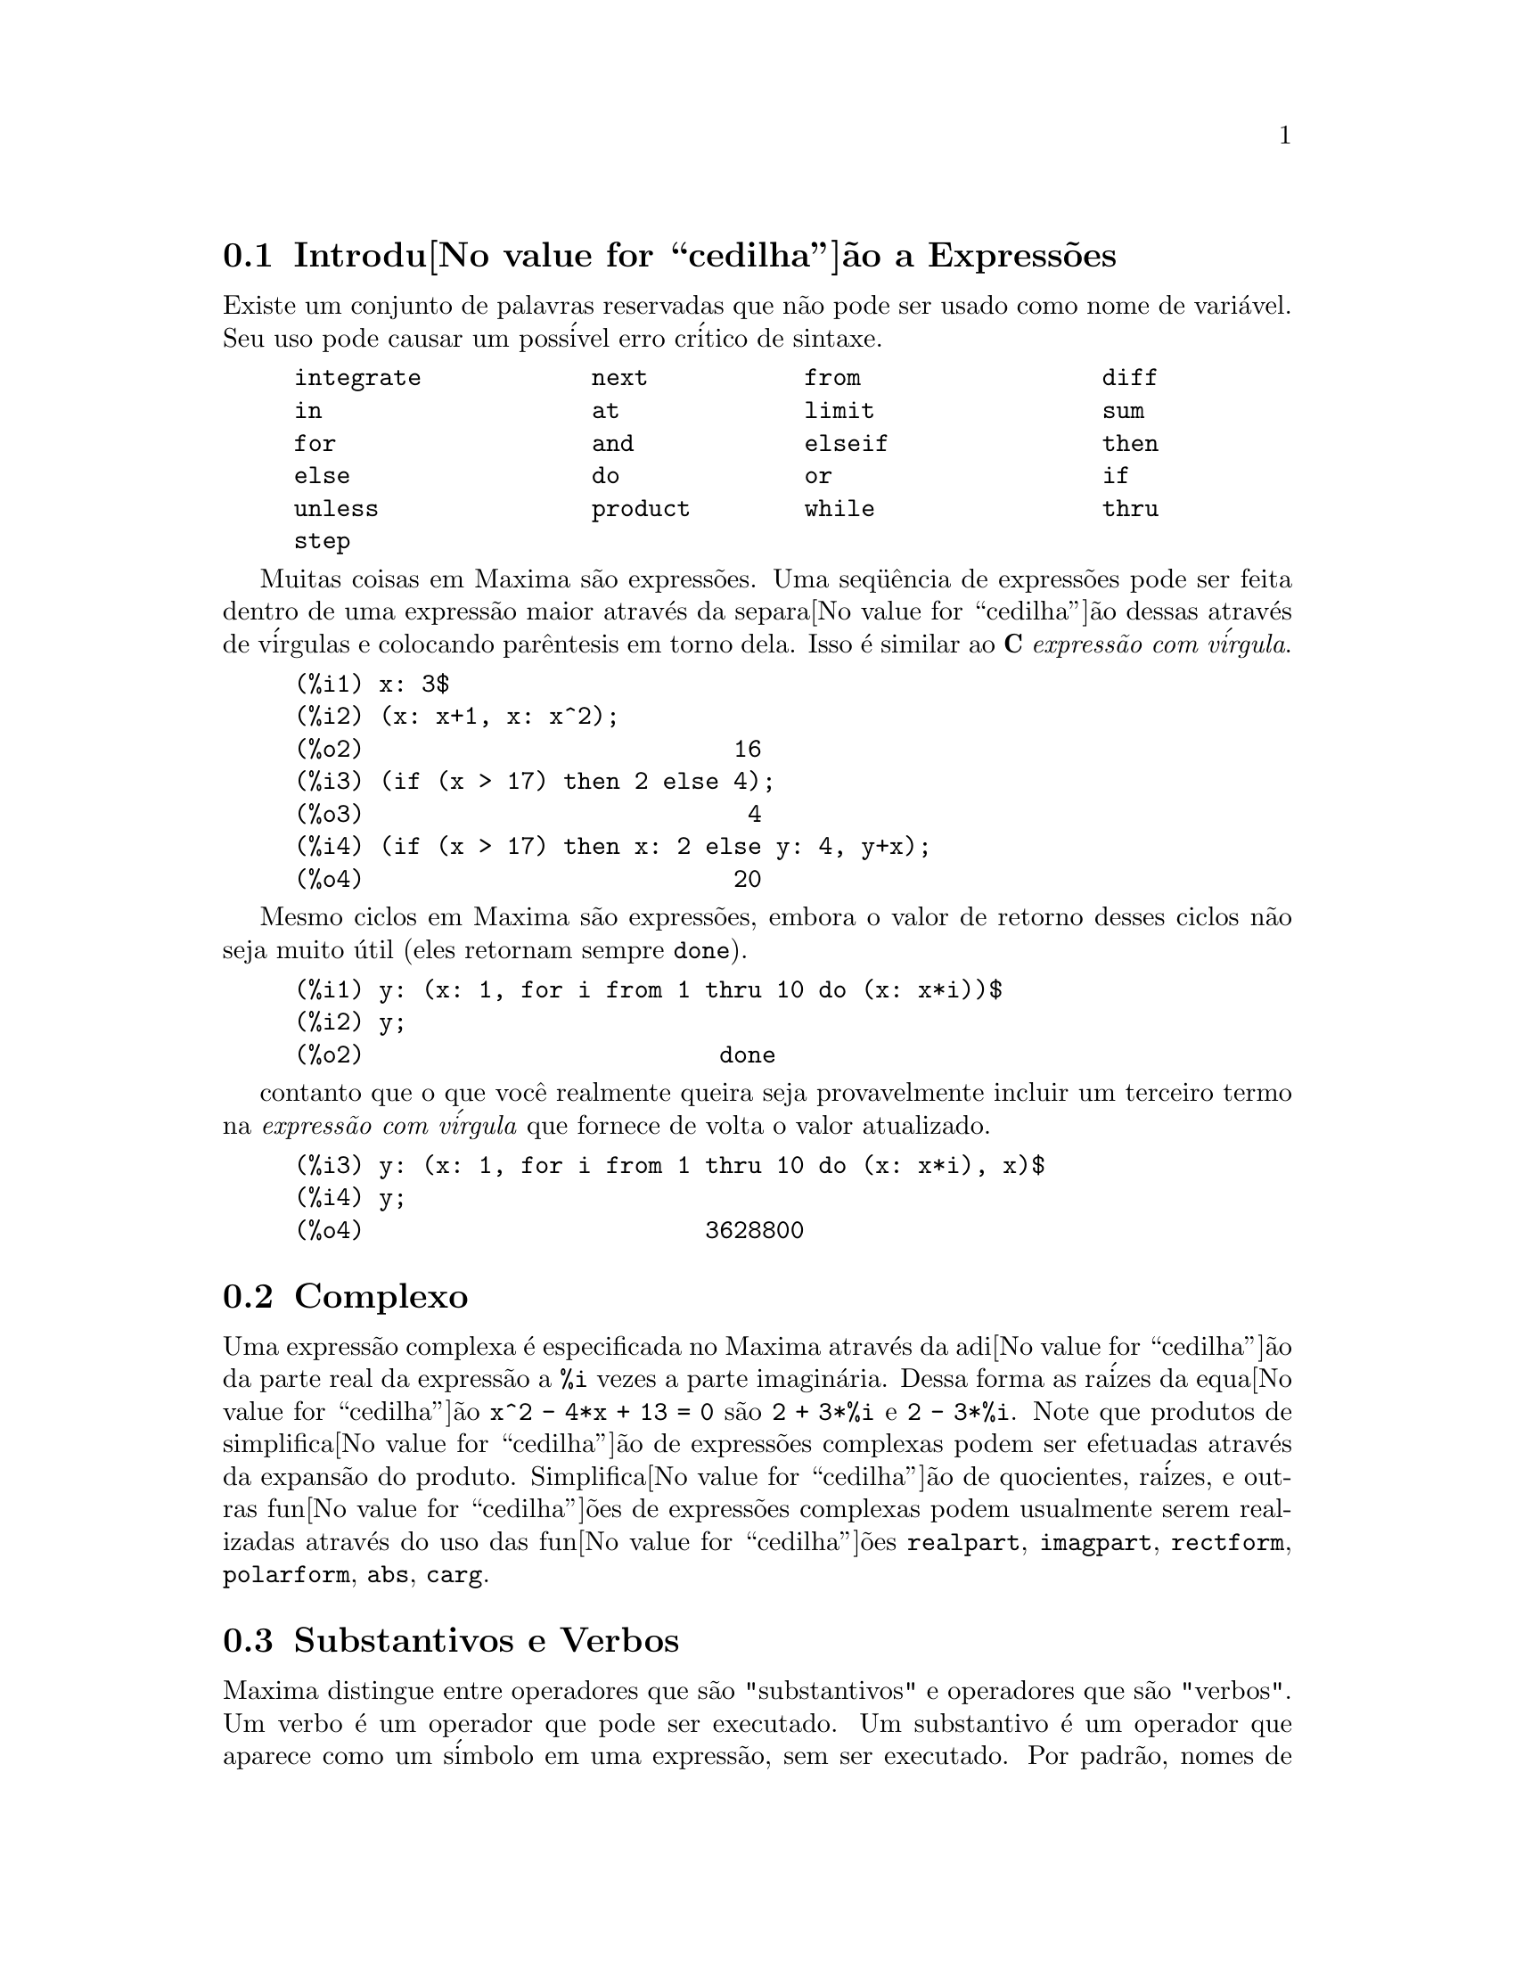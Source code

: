 @c Language: Brazilian Portuguese, Encoding: iso-8859-1
@c /Expressions.texi/1.53/Sat Jun  2 00:12:43 2007/-ko/
@menu
* Introdu@value{cedilha}@~{a}o a Express@~{o}es::  
* Complexo::                     
* Substantivos e Verbos::
* Identificadores::
* Seq@"{u}@^{e}ncias de caracteres::
* Desigualdade::                  
* Sintaxe::                      
* Fun@value{cedilha}@~{o}es e Vari@'{a}veis Definidas para Express@~{o}es::  
@end menu

@node Introdu@value{cedilha}@~{a}o a Express@~{o}es, Complexo, Express@~{o}es, Express@~{o}es
@section Introdu@value{cedilha}@~{a}o a Express@~{o}es

Existe um conjunto de palavras reservadas que n@~{a}o pode ser usado como
nome de vari@'{a}vel.   Seu uso pode causar um poss@'{i}vel erro cr@'{i}tico de sintaxe.

@example
integrate            next           from                 diff            
in                   at             limit                sum             
for                  and            elseif               then            
else                 do             or                   if              
unless               product        while                thru            
step                                                                     
@end example

Muitas coisas em Maxima s@~{a}o express@~{o}es.   Uma seq@"{u}@^{e}ncia de express@~{o}es
pode ser feita dentro de uma express@~{a}o maior atrav@'{e}s da separa@value{cedilha}@~{a}o dessas atrav@'{e}s de v@'{i}rgulas e
colocando par@^{e}ntesis em torno dela.   Isso @'{e} similar ao @b{C}
@i{express@~{a}o com v@'{i}rgula}.

@example
(%i1) x: 3$
(%i2) (x: x+1, x: x^2);
(%o2)                          16
(%i3) (if (x > 17) then 2 else 4);
(%o3)                           4
(%i4) (if (x > 17) then x: 2 else y: 4, y+x);
(%o4)                          20
@end example

Mesmo ciclos em Maxima s@~{a}o express@~{o}es, embora o valor de retorno desses
ciclos n@~{a}o seja muito @'{u}til (eles retornam sempre @code{done}).

@example
(%i1) y: (x: 1, for i from 1 thru 10 do (x: x*i))$
(%i2) y;
(%o2)                         done
@end example

contanto que o que voc@^{e} realmente queira seja provavelmente incluir um terceiro
termo na @i{express@~{a}o com v@'{i}rgula} que fornece de volta o valor atualizado.

@example
(%i3) y: (x: 1, for i from 1 thru 10 do (x: x*i), x)$
(%i4) y;
(%o4)                        3628800
@end example



@c THIS REALLY NEEDS EXPANSION
@node Complexo, Substantivos e Verbos, Introdu@value{cedilha}@~{a}o a Express@~{o}es, Express@~{o}es
@section Complexo
Uma express@~{a}o complexa @'{e} especificada no Maxima atrav@'{e}s da adi@value{cedilha}@~{a}o da
parte real da express@~{a}o a @code{%i} vezes a parte imagin@'{a}ria.  Dessa forma as
ra@'{i}zes da equa@value{cedilha}@~{a}o @code{x^2 - 4*x + 13 = 0} s@~{a}o @code{2 + 3*%i} e @code{2 - 3*%i}.  Note que
produtos de simplifica@value{cedilha}@~{a}o de express@~{o}es complexas podem ser efetuadas atrav@'{e}s da
expans@~{a}o do produto.  Simplifica@value{cedilha}@~{a}o de quocientes, ra@'{i}zes, e outras
fun@value{cedilha}@~{o}es de express@~{o}es complexas podem usualmente serem realizadas atrav@'{e}s do uso
das fun@value{cedilha}@~{o}es @code{realpart}, @code{imagpart}, @code{rectform}, @code{polarform}, @code{abs}, @code{carg}.

@node Substantivos e Verbos, Identificadores, Complexo, Express@~{o}es
@section Substantivos e Verbos
Maxima distingue entre operadores que s@~{a}o "substantivos" e operadores que s@~{a}o "verbos".
Um verbo @'{e} um operador que pode ser executado.
Um substantivo @'{e} um operador que aparece como um s@'{i}mbolo em uma express@~{a}o, sem ser executado.
Por padr@~{a}o, nomes de fun@value{cedilha}@~{a}o s@~{a}o verbos.
Um verbo pode ser mudado em um substantivo atrav@'{e}s da adi@value{cedilha}@~{a}o de um ap@'{o}strofo no in@'{i}cio do nome da fun@value{cedilha}@~{a}o
ou aplicando a fun@value{cedilha}@~{a}o @code{nounify}.
Um substantivo pode ser mudado em um verbo atrav@'{e}s da aplica@value{cedilha}@~{a}o da fun@value{cedilha}@~{a}o @code{verbify}.
O sinalizador de avalia@value{cedilha}@~{a}o @code{nouns} faz com que @code{ev} avalie substantivos em uma express@~{a}o.

A forma verbal @'{e} distinguida atrav@'{e}s de
um sinal de d@'{o}lar @code{$} no in@'{i}cio do s@'{i}mbolo Lisp correspondente.
De forma oposta,
a forma substantiva @'{e} distinguida atrav@'{e}s de 
um sinal de @code{%} no in@'{i}cio do s@'{i}mbolo Lisp correspondente.
Alguns substantivos possuem propriedades especiais de exibi@value{cedilha}@~{a}o, tais como @code{'integrate} e @code{'derivative}
(retornado por @code{diff}), mas muitos n@~{a}o.
Por padr@~{a}o, as formas substantiva e verbal de uma fun@value{cedilha}@~{a}o s@~{a}o id@^{e}nticas quando mostradas.
O sinalizador global @code{noundisp} faz com que Maxima mostre substantivos com um ap@'{o}strofo no in@'{i}cio @code{'}.

Veja tamb@'{e}m @code{noun}, @code{nouns}, @code{nounify}, e @code{verbify}.

Exemplos:

@c ===beg===
@c foo (x) := x^2;
@c foo (42);
@c 'foo (42);
@c 'foo (42), nouns;
@c declare (bar, noun);
@c bar (x) := x/17;
@c bar (52);
@c bar (52), nouns;
@c integrate (1/x, x, 1, 42);
@c 'integrate (1/x, x, 1, 42);
@c ev (%, nouns);
@c ===end===
@example
(%i1) foo (x) := x^2;
                                     2
(%o1)                     foo(x) := x
(%i2) foo (42);
(%o2)                         1764
(%i3) 'foo (42);
(%o3)                        foo(42)
(%i4) 'foo (42), nouns;
(%o4)                         1764
(%i5) declare (bar, noun);
(%o5)                         done
(%i6) bar (x) := x/17;
                                     x
(%o6)                    ''bar(x) := --
                                     17
(%i7) bar (52);
(%o7)                        bar(52)
(%i8) bar (52), nouns;
                               52
(%o8)                          --
                               17
(%i9) integrate (1/x, x, 1, 42);
(%o9)                        log(42)
(%i10) 'integrate (1/x, x, 1, 42);
                             42
                            /
                            [   1
(%o10)                      I   - dx
                            ]   x
                            /
                             1
(%i11) ev (%, nouns);
(%o11)                       log(42)
@end example

@node Identificadores, Seq@"{u}@^{e}ncias de caracteres, Substantivos e Verbos, Express@~{o}es
@section Identificadores
Identificadores do Maxima podem compreender caracteres alfab@'{e}ticos,
mais os numerais de 0 a 9,
mais qualquer caractere especial precedido por um caractere contra-barra @code{\}.

Um numeral pode ser o primeiro caractere de um identificador
se esse numeral for precedido por uma contra-barra.
Numerais que forem o segundo ou o @'{u}ltimo caractere n@~{a}o precisam ser precedidos por uma contra barra.

Caracteres podem ser declarados para serem alfab@'{e}ticos por meio da fun@value{cedilha}@~{a}o @code{declare}.
Se ent@~{a}o declarados alfab@'{e}ticos, eles n@~{a}o precisam serem precedidos de uma contrabarra em um identificador.
Os caracteres alfab@'{e}ticos v@~{a}o inicialmente 
de @code{A} a @code{Z}, de @code{a} a @code{z}, @code{%}, e @code{_}.

Maxima @'{e} sens@'{i}vel @`a caixa . Os identificadores @code{algumacoisa}, @code{ALGUMACOISA}, e @code{Algumacoisa} s@~{a}o distintos.
Veja @ref{Lisp e Maxima} para mais sobre esse ponto.

Um identificador Maxima @'{e} um s@'{i}mbolo Lisp que come@value{cedilha}a com um sinal de d@'{o}lar @code{$}.
Qualquer outro s@'{i}mbolo Lisp @'{e} precedido por um ponto de interroga@value{cedilha}@~{a}o @code{?} quando aparecer no Maxima.
Veja @ref{Lisp e Maxima} para maiores detalhes sobre esse ponto.

Exemplos:

@c ===beg===
@c %an_ordinary_identifier42;
@c embedded\ spaces\ in\ an\ identifier;
@c symbolp (%);
@c [foo+bar, foo\+bar];
@c [1729, \1729];
@c [symbolp (foo\+bar), symbolp (\1729)];
@c [is (foo\+bar = foo+bar), is (\1729 = 1729)];
@c baz\~quux;
@c declare ("~", alphabetic);
@c baz~quux;
@c [is (foo = FOO), is (FOO = Foo), is (Foo = foo)];
@c :lisp (defvar *my-lisp-variable* '$foo)
@c ?\*my\-lisp\-variable\*;
@c ===end===

@example
(%i1) %an_ordinary_identifier42;
(%o1)               %an_ordinary_identifier42
(%i2) embedded\ spaces\ in\ an\ identifier;
(%o2)           embedded spaces in an identifier
(%i3) symbolp (%);
(%o3)                         true
(%i4) [foo+bar, foo\+bar];
(%o4)                 [foo + bar, foo+bar]
(%i5) [1729, \1729];
(%o5)                     [1729, 1729]
(%i6) [symbolp (foo\+bar), symbolp (\1729)];
(%o6)                     [true, true]
(%i7) [is (foo\+bar = foo+bar), is (\1729 = 1729)];
(%o7)                    [false, false]
(%i8) baz\~quux;
(%o8)                       baz~quux
(%i9) declare ("~", alphabetic);
(%o9)                         done
(%i10) baz~quux;
(%o10)                      baz~quux
(%i11) [is (foo = FOO), is (FOO = Foo), is (Foo = foo)];
(%o11)                [false, false, false]
(%i12) :lisp (defvar *my-lisp-variable* '$foo)
*MY-LISP-VARIABLE*
(%i12) ?\*my\-lisp\-variable\*;
(%o12)                         foo
@end example

@node Seq@"{u}@^{e}ncias de caracteres, Desigualdade, Identificadores, Express@~{o}es
@section Seq@"{u}@^{e}ncias de caracteres

Strings (seq@"{u}@^{e}ncias de caracteres) s@~{a}o contidas entre aspas duplas @code{"} em entradas de dados usados pelo Maxima,
e mostradas com ou sem as aspas duplas, 
dependendo do valor escolhido para a vari@'{a}vel global @code{stringdisp}.

Seq@"{u}@^{e}ncias de caracteres podem conter quaisquer caracteres,
incluindo tabula@value{cedilha}@~{o}es (tab), nova linha (ou fim de linha), e caracteres de retorno da cabe@value{cedilha}a de impress@~{a}o (carriage return).
A seq@"{u}@^{e}ncia @code{\"} @'{e} reconhecida com uma aspa dupla literal,
e @code{\\} como uma contrabarra literal.
Quando a contrabarra aparecer no final de uma linha,
a contrabarra e a termina@value{cedilha}@~{a}o de linha
(ou nova linha ou retorno de carro e nova linha)
s@~{a}o ignorados,
de forma que a seq@"{u}@^{e}ncia de caracteres continue na pr@'{o}xima linha.
Nenhuma outra combina@value{cedilha}@~{a}o especial de contrabarra com outro caractere @'{e} reconhecida;
quando a contrabarra aparecer antes de qualquer outro caractere que n@~{a}o seja @code{"}, @code{\},
ou um fim de linha, a contrabarra @'{e} ignorada.
N@~{a}o exite caminho para representar um caractere especial
(tal como uma tabula@value{cedilha}@~{a}o, nova linha, ou retorno da cabe@value{cedilha}a de impress@~{a}o)
exceto atrav@'{e}s de encaixar o caractere literal na seq@"{u}@^{e}ncia de caracteres.

N@~{a}o existe tipo de caractere no Maxima;
um caractere simples @'{e} representado como uma seq@"{u}@^{e}ncia de caracteres de um @'{u}nico caractere.

Seq@"{u}@^{e}ncias de caracteres no Maxima s@~{a}o implementadas como s@'{i}mbolos do Lisp, n@~{a}o como seq@"{u}encias de caracteres do not Lisp;
o que pode mudar em futuras vers@~{o}es do Maxima.
Maxima pode mostrar seq@"{u}@^{e}ncias de caracteres do Lisp e caracteres do Lisp,
embora algumas outras opera@value{cedilha}@~{o}es (por exemplo, testes de igualdade) possam falhar.
@c DISCOMFORT WITH LISP STRINGS AND CHARACTERS IS A BUG.

O pacote adicional @code{stringproc} cont@'{e}m muitas fun@value{cedilha}@~{o}es que trabalham com seq@"{u}@^{e}ncias de caracteres.

Exemplos:

@c ===beg===
@c s_1 : "Isso @'{e} uma seq@"{u}@^{e}ncia de caracteres  do Maxima.";
@c s_2 : "Caracteres \"aspas duplas\" e contrabarras \\ encaixados em uma seq@"{u}@^{e}ncia de caracteres.";
@c s_3 : "Caractere de fim de linha encaixado
@c nessa seq@"{u}@^{e}ncia de caracteres.";
@c s_4 : "Ignore o \
@c caractere de \
@c fim de linha nessa \
@c seq@"{u}@^{e}ncia de caracteres.";
@c stringdisp : false;
@c s_1;
@c stringdisp : true;
@c s_1;
@c ===end===
@example
(%i1) s_1 : "Isso @'{e} uma seq@"{u}@^{e}ncia de caracteres  do Maxima.";
(%o1)               Isso @'{e} uma seq@"{u}@^{e}ncia de caracteres  do Maxima.
(%i2) s_2 : "Caracteres \"aspas duplas\" e contrabarras \\ encaixados em uma seq@"{u}@^{e}ncia de caracteres.";
(%o2) Caracteres "aspas duplas" e contrabarra \ encaixados em uma seq@"{u}@^{e}ncia de caracteres.
(%i3) s_3 : "Caractere de fim de linha encaixado
nessa seq@"{u}@^{e}ncia de caracteres.";
(%o3) Caractere de fim de linha encaixado
nessa seq@"{u}@^{e}ncia de caracteres.
(%i4) s_4 : "Ignore o \
caractere de \
fim de linha nessa \
seq@"{u}@^{e}ncia de caracteres.";
(%o4) Ignore o caractere de fim de linha nessa seq@"{u}@^{e}ncia de caracteres.
(%i5) stringdisp : false;
(%o5)                         false
(%i6) s_1;
(%o6)               Isso @'{e} uma seq@"{u}@^{e}ncia de caracteres  do Maxima.
(%i7) stringdisp : true;
(%o7)                         true
(%i8) s_1;
(%o8)              "Isso @'{e} uma seq@"{u}@^{e}ncia de caracteres  do Maxima."
@end example

@node Desigualdade, Sintaxe, Seq@"{u}@^{e}ncias de caracteres, Express@~{o}es
@section Desigualdade
Maxima tem os operadores de desigualdade @code{<}, @code{<=}, @code{>=}, @code{>}, @code{#}, e @code{notequal}.
Veja @code{if} para uma descri@value{cedilha}@~{a}o de express@~{o}es condicionais.

@node Sintaxe, Fun@value{cedilha}@~{o}es e Vari@'{a}veis Definidas para Express@~{o}es, Desigualdade, Express@~{o}es
@section Sintaxe
@'{E} poss@'{i}vel definir novos operadores com preced@^{e}ncia especificada,
remover a defini@value{cedilha}@~{a}o de operadores existentes,
ou redefinir a preced@^{e}ncia de operadores existentes.  
Um operador pode ser un@'{a}rio prefixado ou un@'{a}rio p@'{o}sfixado, binario infixado, n-@'{a}rio infixado, matchfix, ou nofix.
"Matchfix" significa um par de s@'{i}mbolos que abra@value{cedilha}am seu argumento ou seus argumentos,
e "nofix" significa um operador que n@~{a}o precisa de argumentos.
Como exemplos dos diferentes tipos de operadores, existe o seguinte.

@table @asis
@item un@'{a}rio prefixado
nega@value{cedilha}@~{a}o @code{- a}
@item un@'{a}rio posfixado
fatorial @code{a!}
@item bin@'{a}rio infixado
exponencia@value{cedilha}@~{a}o @code{a^b}
@item n-@'{a}rio infixado
adi@value{cedilha}@~{a}o @code{a + b}
@item matchfix
constru@value{cedilha}@~{a}o de lista @code{[a, b]}
@end table

(N@~{a}o existe operadores internos nofix;
para um exemplo de tal operador, veja @code{nofix}.)

O mecanismo para definir um novo operador @'{e} direto.
Somente @'{e} necess@'{a}rio declarar uma fun@value{cedilha}@~{a}o como um operador;
a fun@value{cedilha}@~{a}o operador pode ou n@~{a}o estar definida previamente.

Um exemplo de operadores definidos pelo usu@'{a}rio @'{e} o seguinte.
Note que a chamada expl@'{i}cita de fun@value{cedilha}@~{a}o @code{"dd" (a)} @'{e} equivalente a @code{dd a},
da mesma forma @code{"<-" (a, b)} @'{e} equivalente a @code{a <- b}.
Note tamb@'{e}m que as fun@value{cedilha}@~{o}es @code{"dd"} e @code{"<-"} s@~{a}o indefinidas nesse exemplo.

@c ===beg===
@c prefix ("dd");
@c dd a;
@c "dd" (a);
@c infix ("<-");
@c a <- dd b;
@c "<-" (a, "dd" (b));
@c ===end===
@example
(%i1) prefix ("dd");
(%o1)                          dd
(%i2) dd a;
(%o2)                         dd a
(%i3) "dd" (a);
(%o3)                         dd a
(%i4) infix ("<-");
(%o4)                          <-
(%i5) a <- dd b;
(%o5)                      a <- dd b
(%i6) "<-" (a, "dd" (b));
(%o6)                      a <- dd b
@end example

As fun@value{cedilha}@~{o}es m@'{a}xima que definem novos operadores est@~{a}o sumarizadas nessa tabela,
equilibrando expoente associado esquerdo (padr@~{a}o) e o expoente associado direito ("eae" e "ead", respectivamente).
@c REWORK FOLLOWING COMMENT. IT'S NOT CLEAR ENOUGH, GIVEN THAT IT'S FAIRLY IMPORTANT
(Associa@value{cedilha}@~{a}o de expoentes determina a preced@^{e}ncia do operador. todavia, uma vez que os expoentes
esquerdo e direito podem ser diferentes, associa@value{cedilha}@~{a}o de expoentes @'{e} at@'{e} certo ponto mais complicado que preced@^{e}ncia.)
Alguma das fun@value{cedilha}@~{o}es de defini@value{cedilha}@~{a}o de opera@value{cedilha}@~{o}es tomam argumentos adicionais;
veja as descri@value{cedilha}@~{o}es de fun@value{cedilha}@~{a}o para maiores detalhes.

@c MAKE ANCHORS FOR ALL 6 FUNCTIONS AND CHANGE @code TO @ref ACCORDINGLY
@table @code
@item prefixado
ead=180
@item posfixado
eae=180
@item infixado
eae=180, ead=180
@item n@'{a}rio
eae=180, ead=180
@item matchfix
(associa@value{cedilha}@~{a}o de expoentes n@~{a}o @'{e} aplic@'{a}vel)
@item nofix
(associa@value{cedilha}@~{a}o de expoentes n@~{a}o @'{e} aplic@'{a}vel)
@end table

Para compara@value{cedilha}@~{a}o,
aqui est@'{a} alguns operadores internos e seus expoentes associados esquerdo e direito.

@example
Operador   eae     ead

  :        180     20 
  ::       180     20 
  :=       180     20 
  ::=      180     20 
  !        160
  !!       160
  ^        140     139 
  .        130     129 
  *        120
  /        120     120 
  +        100     100 
  -        100     134 
  =        80      80 
  #        80      80 
  >        80      80 
  >=       80      80 
  <        80      80 
  <=       80      80 
  not              70 
  and      65
  or       60
  ,        10
  $        -1
  ;        -1
@end example

@code{remove} e @code{kill} removem propriedades de operador de um @'{a}tomo.
@code{remove ("@var{a}", op)} remove somente as propriedades de operador de @var{a}.
@code{kill ("@var{a}")} remove todas as propriedades de @var{a}, incluindo as propriedades de operador.
Note que o nome do operador dever estar abra@value{cedilha}ado por aspas duplas.

@c MAYBE COPY THIS EXAMPLE TO remove AND/OR kill
@c ===beg===
@c infix ("##");
@c "##" (a, b) := a^b;
@c 5 ## 3;
@c remove ("##", op);
@c 5 ## 3;
@c "##" (5, 3);
@c infix ("##");
@c 5 ## 3;
@c kill ("##");
@c 5 ## 3;
@c "##" (5, 3);
@c ===end===
@example
(%i1) infix ("##");
(%o1)                          ##
(%i2) "##" (a, b) := a^b;
                                     b
(%o2)                     a ## b := a
(%i3) 5 ## 3;
(%o3)                          125
(%i4) remove ("##", op);
(%o4)                         done
(%i5) 5 ## 3;
Incorrect syntax: # is not a prefix operator
5 ##
  ^
(%i5) "##" (5, 3);
(%o5)                          125
(%i6) infix ("##");
(%o6)                          ##
(%i7) 5 ## 3;
(%o7)                          125
(%i8) kill ("##");
(%o8)                         done
(%i9) 5 ## 3;
Incorrect syntax: # is not a prefix operator
5 ##
  ^
(%i9) "##" (5, 3);
(%o9)                       ##(5, 3)
@end example

@node Fun@value{cedilha}@~{o}es e Vari@'{a}veis Definidas para Express@~{o}es,  , Sintaxe, Express@~{o}es
@section Fun@value{cedilha}@~{o}es e Vari@'{a}veis Definidas para Express@~{o}es

@deffn {Fun@value{cedilha}@~{a}o} at (@var{expr}, [@var{eqn_1}, ..., @var{eqn_n}])
@deffnx {Fun@value{cedilha}@~{a}o} at (@var{expr}, @var{eqn})
Avalia a express@~{a}o @var{expr} com
as vari@'{a}veis assumindo os valores como especificado para elas na lista de
equa@value{cedilha}@~{o}es @code{[@var{eqn_1}, ..., @var{eqn_n}]} ou a equa@value{cedilha}@~{a}o simples @var{eqn}.

Se uma subexpress@~{a}o depender de qualquer das vari@'{a}veis para a qual um valor foi especificado
mas n@~{a}o existe @code{atvalue} especificado e essa subexpress@~{a}o n@~{a}o pode ser avaliada de outra forma,
ent@~{a}o uma forma substantiva de @code{at} @'{e} retornada que mostra em uma forma bidimensional.

@code{at} realiza m@'{u}ltiplas substitui@value{cedilha}@~{o}es em s@'{e}rie, n@~{a}o em paralelo.

Veja tamb@'{e}m @code{atvalue}.
Para outras fun@value{cedilha}@~{o}es que realizam substitui@value{cedilha}@~{o}es,
veja tamb@'{e}m @code{subst} e @code{ev}.

Exemplos:
@c COPIED FROM example(at)

@c ===beg===
@c atvalue (f(x,y), [x = 0, y = 1], a^2);
@c atvalue ('diff (f(x,y), x), x = 0, 1 + y);
@c printprops (all, atvalue);
@c diff (4*f(x, y)^2 - u(x, y)^2, x);
@c at (%, [x = 0, y = 1]);
@c ===end===
@example
(%i1) atvalue (f(x,y), [x = 0, y = 1], a^2);
                                2
(%o1)                          a
(%i2) atvalue ('diff (f(x,y), x), x = 0, 1 + y);
(%o2)                        @@2 + 1
(%i3) printprops (all, atvalue);
                                !
                  d             !
                 --- (f(@@1, @@2))!       = @@2 + 1
                 d@@1            !
                                !@@1 = 0

                                     2
                          f(0, 1) = a

(%o3)                         done
(%i4) diff (4*f(x, y)^2 - u(x, y)^2, x);
                  d                          d
(%o4)  8 f(x, y) (-- (f(x, y))) - 2 u(x, y) (-- (u(x, y)))
                  dx                         dx
(%i5) at (%, [x = 0, y = 1]);
                                         !
              2              d           !
(%o5)     16 a  - 2 u(0, 1) (-- (u(x, y))!            )
                             dx          !
                                         !x = 0, y = 1
@end example

@end deffn

@deffn {Fun@value{cedilha}@~{a}o} box (@var{expr})
@deffnx {Fun@value{cedilha}@~{a}o} box (@var{expr}, @var{a})
Retorna @var{expr} dentro de uma caixa.
O valor de retorno @'{e} uma express@~{a}o com @code{box} como o operador e @var{expr} como o argumento.
Uma caixa @'{e} desenhada sobre a tela quando @code{display2d} for @code{true}.

@code{box (@var{expr}, @var{a})}
Empacota @var{expr} em uma caixa rotulada pelo s@'{i}mbolo @var{a}.
O r@'{o}tulo @'{e} truncado se for maior que a largura da caixa.

@code{box} avalia seu argumento.
Todavia, uma express@~{a}o dentro de uma caixa n@~{a}o avalia para seu conte@'{u}do,
ent@~{a}o express@~{o}es dentro de caixas s@~{a}o efetivamente exclu@'{i}das de c@'{a}lculos.

@code{boxchar} @'{e} o caractere usado para desenhar a caixa em @code{box}
e nas fun@value{cedilha}@~{o}es @code{dpart} e @code{lpart}.

Exemplos:

@c ===beg===
@c box (a^2 + b^2);
@c a : 1234;
@c b : c - d;
@c box (a^2 + b^2);
@c box (a^2 + b^2, term_1);
@c 1729 - box (1729);
@c boxchar: "-";
@c box (sin(x) + cos(y));
@c ===end===
@example
(%i1) box (a^2 + b^2);
                            """""""""
                            " 2    2"
(%o1)                       "b  + a "
                            """""""""
(%i2) a : 1234;
(%o2)                         1234
(%i3) b : c - d;
(%o3)                         c - d
(%i4) box (a^2 + b^2);
                      """"""""""""""""""""
                      "       2          "
(%o4)                 "(c - d)  + 1522756"
                      """"""""""""""""""""
(%i5) box (a^2 + b^2, term_1);
                      term_1""""""""""""""
                      "       2          "
(%o5)                 "(c - d)  + 1522756"
                      """"""""""""""""""""
(%i6) 1729 - box (1729);
                                 """"""
(%o6)                     1729 - "1729"
                                 """"""
(%i7) boxchar: "-";
(%o7)                           -
(%i8) box (sin(x) + cos(y));
                        -----------------
(%o8)                   -cos(y) + sin(x)-
                        -----------------
@end example

@end deffn

@defvr {Vari@'{a}vel de op@value{cedilha}@~{a}o} boxchar
Valor padr@~{a}o: @code{"}

@code{boxchar} @'{e} o caractere usado para desenhar a caixa por @code{box}
e nas fun@value{cedilha}@~{o}es @code{dpart} e @code{lpart}.

Todas as caixas em uma express@~{a}o s@~{a}o desenhadas com o valor atual de @code{boxchar};
o caractere de desenho n@~{a}o @'{e} armazenado com a express@~{a}o de caixa. Isso quer dizer que se voc@^{e}
desenhar uma caixa e em seguida mudar o caractere de desenho a caixa anteriormente
desenhada ser@'{a} redesenhada com o caractere mudado caso isso seja solicitado.

@end defvr

@deffn {Fun@value{cedilha}@~{a}o} carg (@var{z})
Retorna o argumento complexo de @var{z}.
O argumento complexo @'{e} um @^{a}ngulo @code{theta} no intervalo de @code{(-%pi, %pi]}
tal que @code{r exp (theta %i) = @var{z}} onde @code{r} @'{e} o m@'{o}dulo de @var{z}.
@c ACTUALLY carg DOESN'T ALWAYS RETURN A VALUE IN (-%pi, %pi]; SEE SF BUG REPORT # 816166

@code{carg} @'{e} uma fun@value{cedilha}@~{a}o computacional,
n@~{a}o uma fun@value{cedilha}@~{a}o de simplifica@value{cedilha}@~{a}o.
@c PROBABLY NEED TO EXPLAIN IMPLICATIONS OF ABOVE STATEMENT
@c SEE ALSO SF BUG REPORT # 902290

@code{carg} ignora a declara@value{cedilha}@~{a}o @code{declare (@var{x}, complex)},
e trata @var{x} como uma vari@'{a}vel real.
Isso @'{e} um erro. @c SEE SF BUG REPORT # 620246

Veja tamb@'{e}m @code{abs} (m@'{o}dulo de n@'{u}mero complexo), @code{polarform}, @code{rectform},
@code{realpart}, e @code{imagpart}.

Exemplos:

@c ===beg===
@c carg (1);
@c carg (1 + %i);
@c carg (exp (%i));
@c carg (exp (%pi * %i));
@c carg (exp (3/2 * %pi * %i));
@c carg (17 * exp (2 * %i));
@c ===end===

@example
(%i1) carg (1);
(%o1)                           0
(%i2) carg (1 + %i);
                               %pi
(%o2)                          ---
                                4
(%i3) carg (exp (%i));
(%o3)                           1
(%i4) carg (exp (%pi * %i));
(%o4)                          %pi
(%i5) carg (exp (3/2 * %pi * %i));
                                %pi
(%o5)                         - ---
                                 2
(%i6) carg (17 * exp (2 * %i));
(%o6)                           2
@end example

@end deffn

@c NEEDS EXPANSION, CLARIFICATION, AND EXAMPLES
@c CROSS REF declare, properties, ETC
@deffn {Opereador especial} constant
@code{declare (@var{a}, constant)} declara @var{a} para ser uma constante.
Veja @code{declare}.
@c WHAT EXACTLY ARE THE CONSEQUENCES OF DECLARING AN ATOM TO BE CONSTANT ??

@end deffn

@deffn {Fun@value{cedilha}@~{a}o} constantp (@var{expr})
Retorna @code{true} se @var{expr} for uma express@~{a}o constante,
de outra forma retorna @code{false}.
@c WHAT DOES MAXIMA KNOW ABOUT CONSTANT EXPRESSIONS ??

Uma express@~{a}o @'{e} considerada uma express@~{a}o constante se seus argumentos forem
n@'{u}meros (incluindo n@'{u}meros racionais, como mostrado com @code{/R/}),
constantes simb@'{o}licas como @code{%pi}, @code{%e}, e @code{%i},
vari@'{a}veis associadas a uma constante ou constante declarada atrav@'{e}s de @code{declare},
ou fun@value{cedilha}@~{o}es cujos argumentos forem constantes.

@code{constantp} avalia seus argumentos.

Exemplos:

@c ===beg===
@c constantp (7 * sin(2));
@c constantp (rat (17/29));
@c constantp (%pi * sin(%e));
@c constantp (exp (x));
@c declare (x, constant);
@c constantp (exp (x));
@c constantp (foo (x) + bar (%e) + baz (2));
@c ===end===

@example
(%i1) constantp (7 * sin(2));
(%o1)                                true
(%i2) constantp (rat (17/29));
(%o2)                                true
(%i3) constantp (%pi * sin(%e));
(%o3)                                true
(%i4) constantp (exp (x));
(%o4)                                false
(%i5) declare (x, constant);
(%o5)                                done
(%i6) constantp (exp (x));
(%o6)                                true
(%i7) constantp (foo (x) + bar (%e) + baz (2));
(%o7)                                false
(%i8) 
@end example

@end deffn

@c NEEDS EXPANSION, CLARIFICATION, AND EXAMPLES
@c THIS ITEM IS EXTREMELY IMPORTANT
@c ENSURE THAT ALL KEYWORDS RECOGNIZED BY declare HAVE THEIR OWN DOCUMENTATION ITEMS !!
@c ALSO: HOW TO FIND THE LIST OF ALL SYMBOLS WHICH HAVE A GIVEN PROPERTY ??
@deffn {Fun@value{cedilha}@~{a}o} declare (@var{a_1}, @var{p_1}, @var{a_2}, @var{p_2}, ...)
Atribui aos @'{a}tomos ou lista de @'{a}tomos @var{a_i} a propriedade ou lista de propriedades @var{p_i}.
Quando @var{a_i} e/ou @var{p_i} forem listas,
cada um dos @'{a}tomos recebe todas as propriedades.

@code{declare} n@~{a}o avalia seus argumentos.
@code{declare} sempre retorna @code{done}.

Como colocado na descri@value{cedilha}@~{a}o para cada sinalizador de declara@value{cedilha}@~{a}o,
para alguns sinalizadores
@code{featurep(@var{objeto}, @var{recurso})}
retorna @code{true} se @var{objeto} tiver sido declarado para ter @var{recurso}.
Todavia, @code{featurep} n@~{a}o reconhece alguns sinalizadores; isso @'{e} um erro.

Veja tamb@'{e}m @code{features}.

@code{declare} reconhece as seguintes propriedades:

@table @asis
@item @code{evfun}
Torna @var{a_i} conhecido para @code{ev} de forma que a fun@value{cedilha}@~{a}o nomeada por @var{a_i}
@'{e} aplicada quando @var{a_i} aparece como um sinalizador argumento de @code{ev}.
Veja @code{evfun}.

@item @code{evflag}
Torna @var{a_i} conhecido para a fun@value{cedilha}@~{a}o @code{ev} de forma que @var{a_i} @'{e} associado a @code{true}
durante a execu@value{cedilha}@~{a}o de @code{ev} quando @var{a_i} aparece como um sinalizador argumento de @code{ev}.
Veja @code{evflag}.

@c OBSOLETE @code{special} (RECONHECIDA POR DECLARE MAS NUNCA USADA EM LUGAR ALGUM)
 
@c OBSOLETE @code{nonarray} (RECONHECIDA POR DECLARE MAS NUNCA USADA EM LUGAR ALGUM)

@item @code{bindtest}
Diz ao Maxima para disparar um erro quando @var{a_i} for avaliado como sendo livre de associa@value{cedilha}@~{a}o.

@item @code{noun}
Diz ao Maxima para passar @var{a_i} como um substantivo. 
O efeito disso @'{e} substituir int@^{a}ncias de @var{a_i} com @code{'@var{a_i}}
ou @code{nounify(@var{a_i})}, ependendo do contexto.

@item @code{constant}
Diz ao Maxima para considerar @var{a_i} uma constante simb@'{o}lica.
@c WHAT MAXIMA KNOWS ABOUT SYMBOLIC CONSTANTS IS PRETTY LIMITED
@c DUNNO IF WE WANT TO GET INTO DETAILS HERE. 
@c MAYBE IN THE DOCUMENTATION FOR CONSTANT (IF THERE IS SUCH)

@item @code{scalar}
Diz ao Maxima para considerar @var{a_i} uma vari@'{a}vel escalar.

@item @code{nonscalar}
Diz ao Maxima para considerar @var{a_i} uma vari@'{a}vel n@~{a}o escalar.
The usual application is to declare a variable as a symbolic vector or matrix.

@item @code{mainvar}
Diz ao Maxima para considerar @var{a_i} uma "vari@'{a}vel principal" (@code{mainvar}).
@code{ordergreatp} determina a ordena@value{cedilha}@~{a}o de @'{a}tomos como segue:

(vari@'{a}veis principais) > (outras vari@'{a}veis) > (vari@'{a}veis escalares) > (constantes) > (n@'{u}meros)

@item @code{alphabetic}
Diz ao Maxima para reconhecer todos os caracteres em @var{a_i} (que deve ser uma seq@"{u}@^{e}ncia de caracteres) como caractere alfab@'{e}tico.

@item @code{feature}
Diz ao Maxima para reconhecer @var{a_i} como nome de um recurso.
Other atoms may then be declared to have the @var{a_i} property.

@item @code{rassociative}, @code{lassociative}
Diz ao Maxima para reconhecer @var{a_i} como uma func@~{a}o associativa a direita ou associativa a esquerda.

@item @code{nary}
Diz ao Maxima para reconhecer @var{a_i} como uma fun@value{cedilha}@~{a}o n-@'{a}ria (com muitos argumentos).

A declara@value{cedilha}@~{a}o @code{nary} n@~{a}o tem o mesmo objetivo que uma chamada @`a fun@value{cedilha}@~{a}o @code{nary}.
O @'{u}nico efeito de @code{declare(foo, nary)} @'{e} para instruir o simplificador do Maxima
a melhorar as pr@'{o}ximas express@~{o}es,
por exemplo, para simplificar @code{foo(x, foo(y, z))} para @code{foo(x, y, z)}.

@item @code{symmetric}, @code{antisymmetric}, @code{commutative}
Diz ao Maxima para reconhecer @var{a_i} como uma fun@value{cedilha}@~{a}o sim@'{e}trica ou antisim@'{e}trica.
@code{commutative} @'{e} o mesmo que @code{symmetric}.

@item @code{oddfun}, @code{evenfun}
Diz ao Maxima para reconhecer @var{a_i} como uma fun@value{cedilha}@~{a}o par ou uma fun@value{cedilha}@~{a}o @'{i}mpar.
 
@item @code{outative}
Diz ao Maxima para simplificar express@~{o}es @var{a_i}
colocando fatores constantes em evid@^{e}ncia no primeiro argumento.

Quando @var{a_i} tiver um argumento,
um fator @'{e} onsiderado constante se for um literal ou se for declarado como sendo constante.

Quando @var{a_i} tiver dois ou mais argumentos,
um fator @'{e} considerado constante
se o segundo argumento for um s@'{i}mbolo
e o fator estiver livre do segundo argumento.

@item @code{multiplicative}
Diz ao Maxima para simplificar express@~{o}es do tipo @var{a_i}
atrav@'{e}s da substitui@value{cedilha}@~{a}o @code{@var{a_i}(x * y * z * ...)} @code{-->}
@code{@var{a_i}(x) * @var{a_i}(y) * @var{a_i}(z) * ...}.
A substitui@value{cedilha}@~{a}o @'{e} realizada no primeiro argumento somente.

@item @code{additive}
Diz ao Maxima para simplificar express@~{o}es do tipo @var{a_i}
atrav@'{e}s da substitui@value{cedilha}@~{a}o @code{@var{a_i}(x + y + z + ...)} @code{-->}
@code{@var{a_i}(x) + @var{a_i}(y) + @var{a_i}(z) + ...}.
A substitui@value{cedilha}@~{a}o @'{e} realizada no primeiro argumento somente.

@item @code{linear}
Equivalente a declarar @var{a_i} ao mesmo tempo @code{outative} e @code{additive}.

@c OBSOLETE @code{analytic} (RECOGNIZED BY DECLARE BUT NEVER USED ANYWHERE)
 
@item @code{integer}, @code{noninteger}
Diz ao Maxima para reconhecer @var{a_i} como como uma vari@'{a}vel inteira ou como uma vari@'{a}vel n@~{a}o inteira.
 
Maxima reconhece os seguintes recursos de objetos:

@item @code{even}, @code{odd}
Diz ao Maxima para reconhecer @var{a_i} como uma vari@'{a}vel inteira par ou como uma vari@'{a}vel inteira @'{i}mpar.

@item @code{rational}, @code{irrational}
Diz ao Maxima para reconhecer @var{a_i} como uma vari@'{a}vel real e racional ou como uma vari@'{a}vel real e irracional.

@item @code{real}, @code{imaginary}, @code{complex}
Dia ao Maxima para reconhecer @var{a_i} como uma vari@'{a}vel real, imagin@'{a}ria pura ou complexa.
 
@item @code{increasing}, @code{decreasing}
Dia ao Maxima para reconhecer @var{a_i} como uma fun@value{cedilha}@~{a}o de incremento ou decremento.
@c MAXIMA FAILS TO DEDUCE F(2) > F(1) FOR INCREASING FUNCTION F
@c AND FAILS TO DEDUCE ANYTHING AT ALL ABOUT DECREASING FUNCTIONS
@c REPORTED AS SF BUG # 1483194

@item @code{posfun}
Diz ao Maxima para reconhecer @var{a_i} como uma fun@value{cedilha}@~{a}o positiva.

@item @code{integervalued}
Diz ao Maxima para reconhecer @var{a_i} como uma fun@value{cedilha}@~{a}o de valores inteiros.

@end table

Exemplos:

Declara@value{cedilha}@~{o}es @code{evfun} e @code{evflag}.
@c ===beg===
@c declare (expand, evfun);
@c (a + b)^3;
@c (a + b)^3, expand;
@c declare (demoivre, evflag);
@c exp (a + b*%i);
@c exp (a + b*%i), demoivre;
@c ===end===
@example
(%i1) declare (expand, evfun);
(%o1)                         done
(%i2) (a + b)^3;
                                   3
(%o2)                       (b + a)
(%i3) (a + b)^3, expand;
                     3        2      2      3
(%o3)               b  + 3 a b  + 3 a  b + a
(%i4) declare (demoivre, evflag);
(%o4)                         done
(%i5) exp (a + b*%i);
                             %i b + a
(%o5)                      %e
(%i6) exp (a + b*%i), demoivre;
                      a
(%o6)               %e  (%i sin(b) + cos(b))
@end example

Declara@value{cedilha}@~{a}o @code{bindtest}.
@c ===beg===
@c aa + bb;
@c declare (aa, bindtest);
@c aa + bb;
@c aa : 1234;
@c aa + bb;
@c ===end===
@example
(%i1) aa + bb;
(%o1)                        bb + aa
(%i2) declare (aa, bindtest);
(%o2)                         done
(%i3) aa + bb;
aa unbound variable
 -- an error.  Quitting.  To debug this try debugmode(true);
(%i4) aa : 1234;
(%o4)                         1234
(%i5) aa + bb;
(%o5)                       bb + 1234
@end example

Declara@value{cedilha}@~{a}o @code{noun}.
@c ===beg===
@c factor (12345678);
@c declare (factor, noun);
@c factor (12345678);
@c ''%, nouns;
@c ===end===
@example
(%i1) factor (12345678);
                             2
(%o1)                     2 3  47 14593
(%i2) declare (factor, noun);
(%o2)                         done
(%i3) factor (12345678);
(%o3)                   factor(12345678)
(%i4) ''%, nouns;
                             2
(%o4)                     2 3  47 14593
@end example

Declara@value{cedilha}@~{o}es @code{constant}, @code{scalar}, @code{nonscalar}, e @code{mainvar}.
@c ===beg===
@c declare (bb, constant);
@c declare (cc, scalar);
@c declare (dd, nonscalar);
@c declare (ee, mainvar);
@c ===end===
@example
@end example

Declara@value{cedilha}@~{a}o @code{alphabetic}.
@c ===beg===
@c xx\~yy\`\@ : 1729;
@c declare ("~`@", alphabetic);
@c xx~yy`@ + @yy`xx + `xx@@yy~;
@c listofvars (%);
@c ===end===
@example
(%i1) xx\~yy\`\@@ : 1729;
(%o1)                         1729
(%i2) declare ("~`@@", alphabetic);
(%o2)                         done
(%i3) xx~yy`@@ + @@yy`xx + `xx@@@@yy~;
(%o3)               `xx@@@@yy~ + @@yy`xx + 1729
(%i4) listofvars (%);
(%o4)                  [@@yy`xx, `xx@@@@yy~]
@end example

Declara@value{cedilha}@~{a}o @code{feature}.
@c ===beg===
@c declare (FOO, feature);
@c declare (x, FOO);
@c featurep (x, FOO);
@c ===end===
@example
(%i1) declare (FOO, feature);
(%o1)                         done
(%i2) declare (x, FOO);
(%o2)                         done
(%i3) featurep (x, FOO);
(%o3)                         true
@end example

Declara@value{cedilha}@~{o}es @code{rassociative} e @code{lassociative}.
@c ===beg===
@c declare (F, rassociative);
@c declare (G, lassociative);
@c ===end===
@example
@end example

Declara@value{cedilha}@~{a}o @code{nary}.
@c ===beg===
@c H (H (a, b), H (c, H (d, e)));
@c declare (H, nary);
@c H (H (a, b), H (c, H (d, e)));
@c ===end===
@example
(%i1) H (H (a, b), H (c, H (d, e)));
(%o1)               H(H(a, b), H(c, H(d, e)))
(%i2) declare (H, nary);
(%o2)                         done
(%i3) H (H (a, b), H (c, H (d, e)));
(%o3)                   H(a, b, c, d, e)
@end example

Declara@value{cedilha}@~{o}es @code{symmetric} e @code{antisymmetric}.
@c ===beg===
@c S (b, a);
@c declare (S, symmetric);
@c S (b, a);
@c S (a, c, e, d, b);
@c T (b, a);
@c declare (T, antisymmetric);
@c T (b, a);
@c T (a, c, e, d, b);
@c ===end===
@example
(%i1) S (b, a);
(%o1)                        S(b, a)
(%i2) declare (S, symmetric);
(%o2)                         done
(%i3) S (b, a);
(%o3)                        S(a, b)
(%i4) S (a, c, e, d, b);
(%o4)                   S(a, b, c, d, e)
(%i5) T (b, a);
(%o5)                        T(b, a)
(%i6) declare (T, antisymmetric);
(%o6)                         done
(%i7) T (b, a);
(%o7)                       - T(a, b)
(%i8) T (a, c, e, d, b);
(%o8)                   T(a, b, c, d, e)
@end example

Declara@value{cedilha}@~{o}es @code{oddfun} e @code{evenfun}.
@c ===beg===
@c o (- u) + o (u);
@c declare (o, oddfun);
@c o (- u) + o (u);
@c e (- u) - e (u);
@c declare (e, evenfun);
@c e (- u) - e (u);
@c ===end===
@example
(%i1) o (- u) + o (u);
(%o1)                     o(u) + o(- u)
(%i2) declare (o, oddfun);
(%o2)                         done
(%i3) o (- u) + o (u);
(%o3)                           0
(%i4) e (- u) - e (u);
(%o4)                     e(- u) - e(u)
(%i5) declare (e, evenfun);
(%o5)                         done
(%i6) e (- u) - e (u);
(%o6)                           0
@end example

Declara@value{cedilha}@~{a}o @code{outative}.
@c ===beg===
@c F1 (100 * x);
@c declare (F1, outative);
@c F1 (100 * x);
@c declare (zz, constant);
@c F1 (zz * y);
@c ===end===
@example
(%i1) F1 (100 * x);
(%o1)                       F1(100 x)
(%i2) declare (F1, outative);
(%o2)                         done
(%i3) F1 (100 * x);
(%o3)                       100 F1(x)
(%i4) declare (zz, constant);
(%o4)                         done
(%i5) F1 (zz * y);
(%o5)                       zz F1(y)
@end example

Declara@value{cedilha}@~{a}o @code{multiplicative}.
@c ===beg===
@c F2 (a * b * c);
@c declare (F2, multiplicative);
@c F2 (a * b * c);
@c ===end===
@example
(%i1) F2 (a * b * c);
(%o1)                       F2(a b c)
(%i2) declare (F2, multiplicative);
(%o2)                         done
(%i3) F2 (a * b * c);
(%o3)                   F2(a) F2(b) F2(c)
@end example

Declara@value{cedilha}@~{a}o @code{additive}.
@c ===beg===
@c F3 (a + b + c);
@c declare (F3, additive);
@c F3 (a + b + c);
@c ===end===
@example
(%i1) F3 (a + b + c);
(%o1)                     F3(c + b + a)
(%i2) declare (F3, additive);
(%o2)                         done
(%i3) F3 (a + b + c);
(%o3)                 F3(c) + F3(b) + F3(a)
@end example

Declara@value{cedilha}@~{a}o @code{linear}.
@c ===beg===
@c 'sum (F(k) + G(k), k, 1, inf);
@c declare (nounify (sum), linear);
@c 'sum (F(k) + G(k), k, 1, inf);
@c ===end===
@example
(%i1) 'sum (F(k) + G(k), k, 1, inf);
                       inf
                       ====
                       \
(%o1)                   >    (G(k) + F(k))
                       /
                       ====
                       k = 1
(%i2) declare (nounify (sum), linear);
(%o2)                         done
(%i3) 'sum (F(k) + G(k), k, 1, inf);
                     inf          inf
                     ====         ====
                     \            \
(%o3)                 >    G(k) +  >    F(k)
                     /            /
                     ====         ====
                     k = 1        k = 1
@end example

@end deffn

@c NEEDS WORK
@deffn {Fun@value{cedilha}@~{a}o} disolate (@var{expr}, @var{x_1}, ..., @var{x_n})
@'{e} similar a @code{isolate (@var{expr}, @var{x})}
exceto que essa fun@value{cedilha}@~{a}o habilita ao usu@'{a}rio isolar
mais que uma vari@'{a}vel simult@^{a}neamente.  Isso pode ser @'{u}til, por
exemplo, se se tiver tentado mudar vari@'{a}veis em uma integra@value{cedilha}@~{a}o
m@'{u}ltipla, e em mudan@value{cedilha}a de vari@'{a}vel envolvendo duas ou mais das
vari@'{a}veis de integra@value{cedilha}@~{a}o.  Essa fun@value{cedilha}@~{a}o @'{e} chamada automaticamente de
@file{simplification/disol.mac}.  Uma demostra@value{cedilha}@~{a}o est@'{a} dispon@'{i}vel atrav@'{e}s de
@code{demo("disol")$}.

@end deffn

@c NEEDS WORK
@deffn {Fun@value{cedilha}@~{a}o} dispform (@var{expr})
Retorna a representa@value{cedilha}@~{a}o externa de @var{expr} com rela@value{cedilha}@~{a}o a seu
principal operador.  Isso pode ser @'{u}til em conjun@value{cedilha}@~{a}o com @code{part} que
tamb@'{e}m lida com a representa@value{cedilha}@~{a}o externa.  Suponha que @var{expr} seja -A .
Ent@~{a}o a representa@value{cedilha}@~{a}o interna de @var{expr} @'{e}  "*"(-1,A), enquanto que
a representa@value{cedilha}@~{a}o externa @'{e} "-"(A). @code{dispform (@var{expr}, all)} converte a
express@~{a}o inteira (n@~{a}o apenas o n@'{i}vel mais alto) para o formato externo.  Por
exemplo, se @code{expr: sin (sqrt (x))}, ent@~{a}o @code{freeof (sqrt, expr)} e
@code{freeof (sqrt, dispform (expr))} fornece @code{true}, enquanto
@code{freeof (sqrt, dispform (expr, all))} fornece @code{false}.

@end deffn

@c NEEDS WORK
@deffn {Fun@value{cedilha}@~{a}o} distrib (@var{expr})
Distribue adi@value{cedilha}@~{o}es sobre produtos.  @code{distrib} difere de @code{expand}
no fato de que @code{distrib} trabalha em somente no n@'{i}vel mais alto de uma express@~{a}o, i.e., @code{distrib} n@~{a}o
@'{e} recursiva e @code{distrib} @'{e} mais r@'{a}pida que @code{expand}.  @code{distrib} difere de @code{multthru} no
que @code{distrib} expande todas as adi@value{cedilha}@~{o}es naquele n@'{i}vel.

Exemplos:

@example
(%i1) distrib ((a+b) * (c+d));
(%o1)                 b d + a d + b c + a c
(%i2) multthru ((a+b) * (c+d));
(%o2)                 (b + a) d + (b + a) c
(%i3) distrib (1/((a+b) * (c+d)));
                                1
(%o3)                    ---------------
                         (b + a) (d + c)
(%i4) expand (1/((a+b) * (c+d)), 1, 0);
                                1
(%o4)                 ---------------------
                      b d + a d + b c + a c
@end example

@end deffn

@c NEEDS WORK
@deffn {Fun@value{cedilha}@~{a}o} dpart (@var{expr}, @var{n_1}, ..., @var{n_k})
Seleciona a mesma subexpress@~{a}o que @code{part}, mas
em lugar de apenas retornar aquela subexpress@~{a}o como seu valor, isso retorna
a express@~{a}o completa com a subexpress@~{a}o selecionada mostrada dentro
de uma caixa.  A caixa @'{e} atualmente parte da express@~{a}o.

@example
(%i1) dpart (x+y/z^2, 1, 2, 1);
                             y
(%o1)                       ---- + x
                               2
                            """
                            "z"
                            """
@end example

@end deffn

@c PROBABLY MORE TO BE SAID HERE
@deffn {Fun@value{cedilha}@~{a}o} exp (@var{x})
Representa fun@value{cedilha}@~{a}o exponencial.  
Inst@^{a}ncias de @code{exp (@var{x})} em uma entrada s@~{a}o simplificadas para @code{%e^@var{x}};
@code{exp} n@~{a}o aparece em express@~{o}es simplificadas.

@code{demoivre} se @code{true} faz com que @code{%e^(a + b %i)} simplificar para
@code{%e^(a (cos(b) + %i sin(b)))} se @code{b} for livre de @code{%i}. veja @code{demoivre}.

@code{%emode}, quando @code{true}, 
faz com que @code{%e^(%pi %i x)} seja simplificado. Veja @code{%emode}.

@code{%enumer}, quando @code{true} faz com que @code{%e} seja substitu@'{i}do por
2.718...  quando @code{numer} for @code{true}. Veja @code{%enumer}.

@c NEED EXAMPLES HERE
@end deffn

@defvr {Vari@'{a}vel de op@value{cedilha}@~{a}o} %emode
Valor padr@~{a}o: @code{true}

Quando @code{%emode} for @code{true},
@code{%e^(%pi %i x)} @'{e} simplificado como
segue.

@code{%e^(%pi %i x)} simplifica para @code{cos (%pi x) + %i sin (%pi x)} se @code{x} for um inteiro ou
um multiplo de 1/2, 1/3, 1/4, ou 1/6, e ent@~{a}o @'{e} adicionalmente simplificado.

Para outro @code{x} num@'{e}rico,
@code{%e^(%pi %i x)} simplifica para @code{%e^(%pi %i y)} onde @code{y} @'{e} @code{x - 2 k}
para algum inteiro @code{k} tal que @code{abs(y) < 1}.  

Quando @code{%emode} for @code{false}, nenhuma
simplifica@value{cedilha}@~{a}o adicional de @code{%e^(%pi %i x)} @'{e} realizada.

@c NEED EXAMPLES HERE
@end defvr

@defvr {Vari@'{a}vel de op@value{cedilha}@~{a}o} %enumer
Valor padr@~{a}o: @code{false}

Quando @code{%enumer} for @code{true},
@code{%e} @'{e} substituido por seu valor num@'{e}rico
2.718...  mesmo que @code{numer} seja @code{true}. 

Quando @code{%enumer} for @code{false}, essa substitui@value{cedilha}@~{a}o @'{e} realizada
somente se o expoente em @code{%e^x} avaliar para um n@'{u}mero.

Veja tamb@'{e}m @code{ev} e @code{numer}.

@c NEED EXAMPLES HERE
@end defvr

@defvr {Vari@'{a}vel de op@value{cedilha}@~{a}o} exptisolate
Valor padr@~{a}o: @code{false}

@c WHAT DOES THIS MEAN EXACTLY ??
@code{exptisolate}, quando @code{true}, faz com que @code{isolate (expr, var)}
examine expoentes de @'{a}tomos (tais como @code{%e}) que contenham @code{var}.

@c NEED EXAMPLES HERE
@end defvr

@defvr {Vari@'{a}vel de op@value{cedilha}@~{a}o} exptsubst
Valor padr@~{a}o: @code{false}

@code{exptsubst}, quando @code{true}, permite substitui@value{cedilha}@~{o}es tais como @code{y}
para @code{%e^x} em @code{%e^(a x)}.

@c NEED EXAMPLES HERE
@end defvr

@deffn {Fun@value{cedilha}@~{a}o} freeof (@var{x_1}, ..., @var{x_n}, @var{expr})
@code{freeof (@var{x_1}, @var{expr})}
Retorna @code{true}
se nenhuma subexpress@~{a}o de @var{expr} for igual a @var{x_1}
ou se @var{x_1} ocorrer somente uma vari@'{a}vel que n@~{a}o tenha associa@value{cedilha}@~{a}o fora da express@~{a}o @var{expr},
e retorna @code{false} de outra forma.

@code{freeof (@var{x_1}, ..., @var{x_n}, @var{expr})}
@'{e} equivalente a @code{freeof (@var{x_1}, @var{expr}) and ... and freeof (@var{x_n}, @var{expr})}.

Os argumentos @var{x_1}, ..., @var{x_n} 
podem ser nomes de fun@value{cedilha}@~{o}es e vari@'{a}veis, nomes subscritos,
operadores (empacotados em aspas duplas), ou express@~{o}es gerais.
@code{freeof} avalia seus argumentos.

@code{freeof} opera somente sobre @var{expr} como isso representa (ap@'{o}s simplifica@value{cedilha}@~{a}o e avalia@value{cedilha}@~{a}o) e
n@~{a}o tenta determinar se alguma express@~{a}o equivalente pode fornecer um resultado diferente.
Em particular, simplifica@value{cedilha}@~{a}o pode retornar uma express@~{a}o equivalente mas diferente que compreende
alguns diferentes elementos da forma original de @var{expr}.

Uma vari@'{a}vel @'{e} uma vari@'{a}vel dummy em uma express@~{a}o se n@~{a}o tiver associa@value{cedilha}@~{a}o fora da express@~{a}o.
Vari@'{a}veis dummy recoreconhecidas atrav@'{e}s de @code{freeof} s@~{a}o
o @'{i}ndice de um somat@'{o}rio ou produt@'{o}rio, o limite da vari@'{a}vel em @code{limit},
a vari@'{a}vel de integra@value{cedilha}@~{a}o na forma de integral definida de @code{integrate},
a vari@'{a}vel original em @code{laplace},
vari@'{a}veis formais em expressoes @code{at},
e argumentos em express@~{o}es @code{lambda}.
Vari@'{a}veis locais em @code{block} n@~{a}o s@~{a}o reconhecidas por @code{freeof} como vari@'{a}veis dummy;
isso @'{e} um bug.

A forma indefinida de @code{integrate} @i{not} @'{e} livre de suas vari@'{a}veis de integra@value{cedilha}@~{a}o.

@itemize @bullet
@item
Argumentos s@~{a}o nomes de fun@value{cedilha}@~{o}es, vari@'{a}veis, nomes subscritos, operadores, e express@~{o}es.
@code{freeof (a, b, expr)} @'{e} equivalente a
@code{freeof (a, expr) and freeof (b, expr)}.

@example
(%i1) expr: z^3 * cos (a[1]) * b^(c+d);
                                 d + c  3
(%o1)                   cos(a ) b      z
                             1
(%i2) freeof (z, expr);
(%o2)                         false
(%i3) freeof (cos, expr);
(%o3)                         false
(%i4) freeof (a[1], expr);
(%o4)                         false
(%i5) freeof (cos (a[1]), expr);
(%o5)                         false
(%i6) freeof (b^(c+d), expr);
(%o6)                         false
(%i7) freeof ("^", expr);
(%o7)                         false
(%i8) freeof (w, sin, a[2], sin (a[2]), b*(c+d), expr);
(%o8)                         true
@end example

@item
@code{freeof} avalia seus argumentos.

@example
(%i1) expr: (a+b)^5$
(%i2) c: a$
(%i3) freeof (c, expr);
(%o3)                         false
@end example

@item
@code{freeof} n@~{a}o considera express@~{o}es equivalentes.
Simplifica@value{cedilha}@~{a}o pode retornar uma express@~{a}o equivalente mas diferente.

@example
(%i1) expr: (a+b)^5$
(%i2) expand (expr);
          5        4       2  3       3  2      4      5
(%o2)    b  + 5 a b  + 10 a  b  + 10 a  b  + 5 a  b + a
(%i3) freeof (a+b, %);
(%o3)                         true
(%i4) freeof (a+b, expr);
(%o4)                         false
(%i5) exp (x);
                                 x
(%o5)                          %e
(%i6) freeof (exp, exp (x));
(%o6)                         true
@end example

@item Um somat@'{o}rio ou uma integral definida est@'{a} livre de uma vari@'{a}vel dummy.
Uma integral indefinida n@~{a}o @'{e} livre de suas vari@'{a}veis de integra@value{cedilha}@~{a}o.

@example
(%i1) freeof (i, 'sum (f(i), i, 0, n));
(%o1)                         true
(%i2) freeof (x, 'integrate (x^2, x, 0, 1));
(%o2)                         true
(%i3) freeof (x, 'integrate (x^2, x));
(%o3)                         false
@end example
@end itemize

@end deffn

@c IS THIS DEFINITION CORRECT ??
@deffn {Fun@value{cedilha}@~{a}o} genfact (@var{x}, @var{y}, @var{z})
Retorna o fatorial generalizado, definido como
@code{x (x-z) (x - 2 z) ... (x - (y - 1) z)}.  Dessa forma, para integral @var{x},
@code{genfact (x, x, 1) = x!} e @code{genfact (x, x/2, 2) = x!!}.

@end deffn

@deffn {Fun@value{cedilha}@~{a}o} imagpart (@var{expr})
Retorna a parte imagin@'{a}ria da express@~{a}o @var{expr}.

@code{imagpart} @'{e} uma fun@value{cedilha}@~{a}o computacional,
n@~{a}o uma fun@value{cedilha}@~{a}o de simplifica@value{cedilha}@~{a}o.
@c PROBABLY NEED TO EXPLAIN IMPLICATIONS OF ABOVE STATEMENT
@c SEE ALSO SF BUG REPORT # 902290

Veja tamb@'{e}m @code{abs}, @code{carg}, @code{polarform}, @code{rectform},
e @code{realpart}.

@c NEED EXAMPLES HERE
@end deffn

@deffn {Fun@value{cedilha}@~{a}o} infix (@var{op})
@deffnx {Fun@value{cedilha}@~{a}o} infix (@var{op}, @var{lbp}, @var{rbp})
@deffnx {Fun@value{cedilha}@~{a}o} infix (@var{op}, @var{lbp}, @var{rbp}, @var{lpos}, @var{rpos}, @var{pos})
Declara @var{op} para ser um operador infixo.
Um operador infixo @'{e} uma fun@value{cedilha}@~{a}o de dois argumentos,
com o nome da fun@value{cedilha}@~{a}o escrito entre os argumentos.
Por exemplo, o operador de subtra@value{cedilha}@~{a}o @code{-} @'{e} um operador infixo.

@code{infix (@var{op})} declara @var{op} para ser um operador infixo
com expoentes associados padr@~{a}o (esquerdo e direito ambos iguais a 180)
e podendo ser qualquer entre prefixado, infixado, posfixado, n@'{a}rio, 
matchfix e nofix (esquerdo e direito ambos iguais a @code{any}).
@c HOW IS pos DIFFERENT FROM lpos AND rpos ??

@code{infix (@var{op}, @var{lbp}, @var{rbp})} declara @var{op} para ser um operador infixo
com expoentes associados esquerdo e diretio equilibrados
e podendo ser qualquer entre prefixado, infixado, posfixado, n@'{a}rio, 
matchfix e nofix (esquerdo e direito ambos iguais a @code{any}).

@code{infix (@var{op}, @var{lbp}, @var{rbp}, @var{lpos}, @var{rpos}, @var{pos})}
declara @var{op} para ser um operdor infixo
com expoentes associados padr@~{a}o e podendo ser um entre 
prefixado, infixado, posfixado, n@'{a}rio, matchfix e nofix.

A preced@^{e}ncia de @var{op} com rela@value{cedilha}@~{a}o a outros operadores
derivam dos expoentes associados diretiro e esquerdo dos operadores em quest@~{a}o.
Se os expoentes associados esquerdo e direito de @var{op} forem ambos maiores
que o expoente associado esquerdo e o direito de algum outro operador,
ent@~{a}o @var{op} tem preded@^{e}ncia sobre o outro operador.
Se os expoentes associados n@~{a}o forem ambos maior ou menor,
alguma rela@value{cedilha}@~{a}o mais complicada ocorre.

A associatividade de @var{op} depende de seus expoentes associados.
Maior expoente associado esquerdo (@var{eae}) implica uma inst@^{a}ncia de
@var{op} @'{e} avaliadas antes de outros operadores para sua esquerda em uma express@~{a}o,
enquanto maior expoente associado direito (@var{ead}) implica uma inst@^{a}ncia de
@var{op} @'{e} avaliada antes de outros operadores para sua direita em uma express@~{a}o.
Dessa forma maior @var{eae} torna @var{op} associativo @`a direita,
enquanto maior @var{ead} torna @var{op} associativa @`a esquerda.
Se @var{eae} for igual a @var{ead}, @var{op} @'{e} associativa @`a esquerda.

Veja tamb@'{e}m @code{Syntax}.

Exemplos:

Se os expoentes associados esquerdo e direito de @var{op} forem ambos maiores
que os expoentes associados @`a direita e @`a esquerda de algum outro operador,
ent@~{a}o @var{op} tem preced@^{e}ncia sobre o outro operador.

@c ===beg===
@c :lisp (get '$+ 'lbp)
@c :lisp (get '$+ 'rbp)
@c infix ("##", 101, 101);
@c "##"(a, b) := sconcat("(", a, ",", b, ")");
@c 1 + a ## b + 2;
@c infix ("##", 99, 99);
@c 1 + a ## b + 2;
@c ===end===
@example
(%i1) :lisp (get '$+ 'lbp)
100
(%i1) :lisp (get '$+ 'rbp)
100
(%i1) infix ("##", 101, 101);
(%o1)                          ##
(%i2) "##"(a, b) := sconcat("(", a, ",", b, ")");
(%o2)       (a ## b) := sconcat("(", a, ",", b, ")")
(%i3) 1 + a ## b + 2;
(%o3)                       (a,b) + 3
(%i4) infix ("##", 99, 99);
(%o4)                          ##
(%i5) 1 + a ## b + 2;
(%o5)                       (a+1,b+2)
@end example

grande @var{eae} torna @var{op} associativa @`a direita,
enquanto grande @var{ead} torna @var{op} associativa @`a esquerda.

@c ===beg===
@c infix ("##", 100, 99);
@c "##"(a, b) := sconcat("(", a, ",", b, ")")$
@c foo ## bar ## baz;
@c infix ("##", 100, 101);
@c foo ## bar ## baz;
@c ===end===
@example
(%i1) infix ("##", 100, 99);
(%o1)                          ##
(%i2) "##"(a, b) := sconcat("(", a, ",", b, ")")$
(%i3) foo ## bar ## baz;
(%o3)                    (foo,(bar,baz))
(%i4) infix ("##", 100, 101);
(%o4)                          ##
(%i5) foo ## bar ## baz;
(%o5)                    ((foo,bar),baz)
@end example

@end deffn

@defvr {Vari@'{a}vel de op@value{cedilha}@~{a}o} inflag
Velor padr@~{a}o: @code{false}

Quando @code{inflag} for @code{true}, fun@value{cedilha}@~{o}es para extra@value{cedilha}@~{a}o de
partes inspecionam a forma interna de @code{expr}.

Note que o simplificador re-organiza express@~{o}es.
Dessa forma @code{first (x + y)} retorna @code{x} se @code{inflag}
for @code{true} e @code{y} se @code{inflag} for @code{false}.
(@code{first (y + x)} fornece os mesmos resultados.)

Tamb@'{e}m, escolhendo @code{inflag} para @code{true} e chamando @code{part} ou @code{substpart} @'{e}
o mesmo que chamar @code{inpart} ou @code{substinpart}.

As fun@value{cedilha}@~{o}es afetadas pela posi@value{cedilha}@~{a}o do sinalizador @code{inflag} s@~{a}o:
@code{part}, @code{substpart}, @code{first}, @code{rest}, @code{last}, @code{length},
a estrutura @code{for} ... @code{in},
@code{map}, @code{fullmap}, @code{maplist}, @code{reveal} e @code{pickapart}.

@c NEED EXAMPLES HERE
@end defvr

@c NEEDS WORK
@deffn {Fun@value{cedilha}@~{a}o} inpart (@var{expr}, @var{n_1}, ..., @var{n_k})
@'{E} similar a @code{part} mas trabalha sobre a representa@value{cedilha}@~{a}o
interna da express@~{a}o em lugar da forma de exibi@value{cedilha}@~{a}o e
dessa forma pode ser mais r@'{a}pida uma vez que nenhuma formata@value{cedilha}@~{a}o @'{e} realizada.  Cuidado deve ser tomado
com rela@value{cedilha}@~{a}o @`a ordem de subexpress@~{o}es em adi@value{cedilha}@~{o}es e produtos
(uma vez que a ordem das vari@'{a}veis na forma interna @'{e} muitas vezes diferente
daquela na forma mostrada) e no manuseio com menos un@'{a}rio,
subtra@value{cedilha}@~{a}o, e divis@~{a}o (uma vez que esses operadores s@~{a}o removidos da
express@~{a}o). @code{part (x+y, 0)} ou @code{inpart (x+y, 0)} retorna @code{+}, embora com o objetivo de
referirse ao operador isso deva ser abra@value{cedilha}ado por aspas duplas.  Por exemplo
@code{... if inpart (%o9,0) = "+" then ...}.

Exemplos:

@example
(%i1) x + y + w*z;
(%o1)                      w z + y + x
(%i2) inpart (%, 3, 2);
(%o2)                           z
(%i3) part (%th (2), 1, 2);
(%o3)                           z
(%i4) 'limit (f(x)^g(x+1), x, 0, minus);
                                  g(x + 1)
(%o4)                 limit   f(x)
                      x -> 0-
(%i5) inpart (%, 1, 2);
(%o5)                       g(x + 1)
@end example

@end deffn

@c NEEDS WORK
@deffn {Fun@value{cedilha}@~{a}o} isolate (@var{expr}, @var{x})
Retorna @var{expr} com subexpress@~{o}es que s@~{a}o adi@value{cedilha}@~{o}es e
que n@~{a}o possuem @var{x} substituido por r@'{o}tulos de express@~{a}o intermedi@'{a}ria
(esses sendo s@'{i}mbolos at@^{o}micos como @code{%t1}, @code{%t2}, ...).  Isso @'{e} muitas vezes @'{u}til
para evitar expans@~{o}es desnecess@'{a}rias de subexpress@~{o}es que n@~{a}o possuam
a vari@'{a}vel de interesse.  Uma vez que os r@'{o}tulos intermedi@'{a}rios s@~{a}o associados @`as
subexpress@~{o}es eles podem todos ser substitu@'{i}dos de volta por avalia@value{cedilha}@~{a}o da
express@~{a}o em que ocorrerem.

@code{exptisolate} (valor padr@~{a}o: @code{false}) se @code{true} far@'{a} com que @code{isolate} examine expoentes de
@'{a}tomos (como @code{%e}) que contenham @var{x}.

@code{isolate_wrt_times} se @code{true}, ent@~{a}o @code{isolate} ir@'{a} tamb@'{e}m isolar com rela@value{cedilha}@~{a}o a 
produtos. Veja @code{isolate_wrt_times}.

Fa@value{cedilha}a @code{example (isolate)} para exemplos.

@end deffn

@c NEEDS WORK
@defvr {Vari@'{a}vel de op@value{cedilha}@~{a}o} isolate_wrt_times
Valor padr@~{a}o: @code{false}

Quando @code{isolate_wrt_times} for @code{true}, @code{isolate}
ir@'{a} tamb@'{e}m isolar com rela@value{cedilha}@~{a}o a produtos.  E.g. compare ambas as escolhas do
comutador em

@example
(%i1) isolate_wrt_times: true$
(%i2) isolate (expand ((a+b+c)^2), c);

(%t2)                          2 a


(%t3)                          2 b


                          2            2
(%t4)                    b  + 2 a b + a

                     2
(%o4)               c  + %t3 c + %t2 c + %t4
(%i4) isolate_wrt_times: false$
(%i5) isolate (expand ((a+b+c)^2), c);
                     2
(%o5)               c  + 2 b c + 2 a c + %t4
@end example

@end defvr

@c NEEDS EXAMPLES
@defvr {Vari@'{a}vel de op@value{cedilha}@~{a}o} listconstvars
Valor padr@~{a}o: @code{false}

Quando @code{listconstvars} for @code{true}, isso far@'{a} com que @code{listofvars}
inclua @code{%e}, @code{%pi}, @code{%i}, e quaisquer vari@'{a}veis declaradas contantes na lista
seja retornado se aparecer na express@~{a}o que chamar @code{listofvars}.
O comportamento padr@~{a}o @'{e} omitir isso.

@end defvr

@defvr {Vari@'{a}vel de op@value{cedilha}@~{a}o} listdummyvars
Valor padr@~{a}o: @code{true}

Quando @code{listdummyvars} for @code{false}, "vari@'{a}veis dummy" na
express@~{a}o n@~{a}o ser@~{a}o inclu@'{i}das na lista retornada por @code{listofvars}.
(O significado de "vari@'{a}vel dummy" @'{e} o mesmo que em @code{freeof}.
"Vari@'{a}veis dummy" s@~{a}o conceitos matem@'{a}ticos como o @'{i}ndice de um somat@'{o}rio ou
produt@'{o}rio, a vari@'{a}vel limite, e a vari@'{a}vel da integral definida.)
Exemplo:

@example
(%i1) listdummyvars: true$
(%i2) listofvars ('sum(f(i), i, 0, n));
(%o2)                        [i, n]
(%i3) listdummyvars: false$
(%i4) listofvars ('sum(f(i), i, 0, n));
(%o4)                          [n]
@end example

@end defvr

@c NEEDS WORK
@deffn {Fun@value{cedilha}@~{a}o} listofvars (@var{expr})
Retorna uma lista de vari@'{a}veis em @var{expr}.

@code{listconstvars} se @code{true} faz com que @code{listofvars} inclua @code{%e}, @code{%pi},
@code{%i}, e quaisquer vari@'{a}veis declaradas constantes na lista @'{e} retornada se
aparecer em @var{expr}.  O comportamento padr@~{a}o @'{e} omitir isso.

@example
(%i1) listofvars (f (x[1]+y) / g^(2+a));
(%o1)                     [g, a, x , y]
                                  1
@end example

@end deffn

@c NEEDS WORK
@deffn {Fun@value{cedilha}@~{a}o} lfreeof (@var{lista}, @var{expr})
Para cada um dos membros @var{m} de lista, chama @code{freeof (@var{m}, @var{expr})}.
Retorna @code{false} se qualquer chamada a @code{freeof} for feita e @code{true} de outra forma.
@end deffn

@deffn {Fun@value{cedilha}@~{a}o} lopow (@var{expr}, @var{x})
Retorna o menor expoente de @var{x} que explicitamente aparecer em
@var{expr}.  Dessa forma

@example
(%i1) lopow ((x+y)^2 + (x+y)^a, x+y);
(%o1)                       min(a, 2)
@end example

@end deffn

@c NEEDS WORK
@deffn {Fun@value{cedilha}@~{a}o} lpart (@var{r@'{o}tulo}, @var{expr}, @var{n_1}, ..., @var{n_k})
@'{e} similar a @code{dpart} mas usa uma
caixa rotulada. Uma moldura rotulada @'{e} similar @`a que @'{e} produzida por @code{dpart}
mas a produzida por @code{lpart} tem o nome na linha do topo.

@end deffn

@c NEEDS WORK
@deffn {Fun@value{cedilha}@~{a}o} multthru (@var{expr})
@deffnx {Fun@value{cedilha}@~{a}o} multthru (@var{expr_1}, @var{expr_2})
Multiplica um fator (que pode ser uma adi@value{cedilha}@~{a}o) de @var{expr} pelos
outros fatores de @var{expr}.  Isto @'{e}, @var{expr} @'{e} @code{@var{f_1} @var{f_2} ... @var{f_n}}
onde ao menos
um fator, digamos @var{f_i}, @'{e} uma soma de termos.  Cada termo naquela soma @'{e}
multiplicado por outros fatores no produto.  (A saber todos os
fatores exceto @var{f_i}).  @code{multthru} n@~{a}o expande somas exponenciais.
Essa fun@value{cedilha}@~{a}o @'{e} o caminho mais r@'{a}pido para distribuir produtos (comutativos
ou n@~{a}o) sobre adi@value{cedilha}@~{o}es.  Uma vez que quocientes s@~{a}o representados como
produtos @code{multthru} podem ser usados para dividir adi@value{cedilha}@~{o}es por produtos tamb@'{e}m.

@code{multthru (@var{expr_1}, @var{expr_2})} multiplica cada termo em @var{expr_2} (que pode ser uma
adi@value{cedilha}@~{a}o ou uma equ@value{cedilha}@~{a}o) por @var{expr_1}.  Se @var{expr_1} n@~{a}o for por si mesmo uma adi@value{cedilha}@~{a}o ent@~{a}o essa
forma @'{e} equivalente a @code{multthru (@var{expr_1}*@var{expr_2})}.

@example
(%i1) x/(x-y)^2 - 1/(x-y) - f(x)/(x-y)^3;
                      1        x         f(x)
(%o1)             - ----- + -------- - --------
                    x - y          2          3
                            (x - y)    (x - y)
(%i2) multthru ((x-y)^3, %);
                           2
(%o2)             - (x - y)  + x (x - y) - f(x)
(%i3) ratexpand (%);
                           2
(%o3)                   - y  + x y - f(x)
(%i4) ((a+b)^10*s^2 + 2*a*b*s + (a*b)^2)/(a*b*s^2);
                        10  2              2  2
                 (b + a)   s  + 2 a b s + a  b
(%o4)            ------------------------------
                                  2
                             a b s
(%i5) multthru (%);  /* note que isso n@~{a}o expande (b+a)^10 */
                                        10
                       2   a b   (b + a)
(%o5)                  - + --- + ---------
                       s    2       a b
                           s
(%i6) multthru (a.(b+c.(d+e)+f));
(%o6)            a . f + a . c . (e + d) + a . b
(%i7) expand (a.(b+c.(d+e)+f));
(%o7)         a . f + a . c . e + a . c . d + a . b
@end example

@end deffn

@c NEEDS WORK
@deffn {Fun@value{cedilha}@~{a}o} nounify (@var{f})
Retorna a forma substantiva do nome da fun@value{cedilha}@~{a}o @var{f}.  Isso @'{e}
necess@'{a}rio se se quer referir ao nome de uma fun@value{cedilha}@~{a}o verbo como se esse nome
fosse um substantivo.  Note que algumas fun@value{cedilha}@~{o}es verbos ir@~{a}o retornar sua forma
substantiva sen@~{a}o puderem ser avaliadas para certos argumentos.  A forma substantiva @'{e} tamb@'{e}m
a forma retornada se uma chamada de fun@value{cedilha}@~{a}o @'{e} precedida por um ap@'{o}strofo.

@end deffn

@c NEEDS WORK
@deffn {Fun@value{cedilha}@~{a}o} nterms (@var{expr})
Retorna o n@'{u}mero de termos que @var{expr} pode ter se for
completamente expandida e nenhum cancelamento ou combina@value{cedilha}@~{a}o de termos
acontecer.
Note express@~{o}es como @code{sin (@var{expr})}, @code{sqrt (@var{expr})}, @code{exp (@var{expr})}, etc.
contam como apenas um termo independentemente de quantos termos @var{expr} tenha (se @var{expr} for uma
adi@value{cedilha}@~{a}o).

@end deffn

@c NEEDS WORK
@deffn {Fun@value{cedilha}@~{a}o} op (@var{expr})
Retorna o operador principal da express@~{a}o @var{expr}.
@code{op (@var{expr})} @'{e} equivalente a @code{part (@var{expr}, 0)}. 

@code{op} retorna uma seq@"{u}@^{e}ncia de caracteres se o operador principal for uma
operador interno ou definido pelo usu@'{a}rio como
prefixado, bin@'{a}rio ou n-@'{a}rio infixo, posfixado, matchfix ou nofix.
De outra forma, se @var{expr} for uma express@~ao de fun@value{cedilha}@~ao subscrita,
@code{op} retorna uma fun@value{cedilha}@~ao subscrita;
nesse caso o valor de retorno n@~ao @'e um @'atomo.
De outro modo, @var{expr} @'e uma fun@value{cedilha}@~ao de array ou uma express@~ao de fun@value{cedilha}@~ao comum,
e @code{op} retorna um s@'imbolo.

@code{op} observa o valor do sinalizador global @code{inflag}.

@code{op} avalia seus argumentos.

Veja tamb@'{e}m @code{args}.

Exemplos:

@c ===beg===
@c stringdisp: true$
@c op (a * b * c);
@c op (a * b + c);
@c op ('sin (a + b));
@c op (a!);
@c op (-a);
@c op ([a, b, c]);
@c op ('(if a > b then c else d));
@c op ('foo (a));
@c prefix (foo);
@c op (foo a);
@c op (F [x, y] (a, b, c));
@c op (G [u, v, w]);
@c ===end===

@example
(%i1) stringdisp: true$
(%i2) op (a * b * c);
(%o2)                          "*"
(%i3) op (a * b + c);
(%o3)                          "+"
(%i4) op ('sin (a + b));
(%o4)                          sin
(%i5) op (a!);
(%o5)                          "!"
(%i6) op (-a);
(%o6)                          "-"
(%i7) op ([a, b, c]);
(%o7)                          "["
(%i8) op ('(if a > b then c else d));
(%o8)                         "if"
(%i9) op ('foo (a));
(%o9)                          foo
(%i10) prefix (foo);
(%o10)                        "foo"
(%i11) op (foo a);
(%o11)                        "foo"
(%i12) op (F [x, y] (a, b, c));
(%o12)                        F
                               x, y
(%i13) op (G [u, v, w]);
(%o13)                          G
@end example

@end deffn

@c NEEDS WORK
@deffn {Fun@value{cedilha}@~{a}o} operatorp (@var{expr}, @var{op})
@deffnx {Fun@value{cedilha}@~{a}o} operatorp (@var{expr}, [@var{op_1}, ..., @var{op_n}])

@code{operatorp (@var{expr}, @var{op})} retorna @code{true}
se @var{op} for igual ao operador de @var{expr}.

@code{operatorp (@var{expr}, [@var{op_1}, ..., @var{op_n}])} retorna @code{true}
se algum elementos de @var{op_1}, ..., @var{op_n} for igual ao operador de @var{expr}.

@end deffn

@c NEEDS WORK
@deffn {Fun@value{cedilha}@~{a}o} optimize (@var{expr})
Retorna uma express@~{a}o que produz o mesmo valor e
efeito que @var{expr} mas faz de forma mais eficientemente por evitar a
recomputa@value{cedilha}@~{a}o de subexpress@~{o}es comuns.  @code{optimize} tamb@'{e}m tem o mesmo
efeito de "colapsar" seus argumentos de forma que todas as subexpress@~{o}es comuns
s@~{a}o compartilhadas.
Fa@value{cedilha}a @code{example (optimize)} para exemplos.

@end deffn

@defvr {Vari@'{a}vel de op@value{cedilha}@~{a}o} optimprefix
Valor padr@~{a}o: @code{%}

@code{optimprefix} @'{e} o prefixo usado para s@'{i}mbolos gerados pelo
comando @code{optimize}.

@end defvr

@c NEEDS WORK
@c WHAT DOES ">" MEAN IN THIS CONTEXT ??
@deffn {Fun@value{cedilha}@~{a}o} ordergreat (@var{v_1}, ..., @var{v_n})
Escolhe aliases para as vari@'{a}veis @var{v_1}, ..., @var{v_n}
tais que @var{v_1} > @var{v_2} > ...  > @var{v_n},
e @var{v_n} > qualquer outra vari@'{a}vel n@~{a}o mencionada como um
argumento.

Veja tamb@'{e}m @code{orderless}.

@end deffn

@c NEEDS WORK
@c WHAT DOES "PRECEDES" MEAN IN THIS CONTEXT ??
@deffn {Fun@value{cedilha}@~{a}o} ordergreatp (@var{expr_1}, @var{expr_2})
Retorna @code{true} se @var{expr_2} precede @var{expr_1} na
ordena@value{cedilha}@~{a}o escolhida com a fun@value{cedilha}@~{a}o @code{ordergreat}.

@end deffn

@c NEEDS WORK
@c WHAT DOES "<" MEAN IN THIS CONTEXT ??
@deffn {Fun@value{cedilha}@~{a}o} orderless (@var{v_1}, ..., @var{v_n})
Escolhe aliases para as vari@'{a}veis @var{v_1}, ..., @var{v_n}
tais que @var{v_1} < @var{v_2} < ...  < @var{v_n},
and @var{v_n} < qualquer outra vari@'{a}vel n@~{a}o mencionada como um
argumento.

@c EXPRESS THIS ORDER IN A MORE COMPREHENSIBLE FASHION
Dessa forma a escala de ordena@value{cedilha}@~{a}o completa @'{e}: constantes num@'{e}ricas <
constantes declaradas < escalares declarados < primeiro argumento para @code{orderless} <
...  < @'{u}ltimo argumento para @code{orderless} < vari@'{a}veis que come@value{cedilha}am com A < ...
< vari@'{a}veis que come@value{cedilha}am com Z < @'{u}ltimo argumento para @code{ordergreat} <
 ... < primeiro argumento para @code{ordergreat} < @code{mainvar}s - vari@'{a}veis principais declaradas.

Veja tamb@'{e}m @code{ordergreat} e @code{mainvar}.

@end deffn

@c NEEDS WORK
@c WHAT DOES "PRECEDES" MEAN IN THIS CONTEXT ??
@deffn {Fun@value{cedilha}@~{a}o} orderlessp (@var{expr_1}, @var{expr_2})
Retorna @code{true} se @var{expr_1} precede @var{expr_2} na
ordena@value{cedilha}@~{a}o escolhida pelo comando @code{orderless}.

@end deffn

@c NEEDS WORK
@deffn {Fun@value{cedilha}@~{a}o} part (@var{expr}, @var{n_1}, ..., @var{n_k})
Retorna partes da forma exibida de @code{expr}. Essa fun@value{cedilha}@~{a}o
obt@'{e}m a parte de @code{expr} como especificado pelos @'{i}ndices @var{n_1}, ..., @var{n_k}.  A primeira
parte @var{n_1} de @code{expr} @'{e} obtida, ent@~{a}o a parte @var{n_2} daquela  @'{e} obtida, etc.  O resultado @'{e}
parte @var{n_k} de ... parte @var{n_2} da parte @var{n_1} da @code{expr}.

@code{part} pode ser usada para obter um elemento de uma lista, uma linha de uma matriz, etc.

@c "If the last argument to a part function" => FOLLOWING APPLIES TO OTHER FUNCTIONS ??
@c ATTEMPT TO VERIFY; IF SO, COPY THIS COMMENTARY TO DESCRIPTIONS OF OTHER FUNCTIONS
Se o @'{u}ltimo argumento para uma fun@value{cedilha}@~{a}o @code{part} for uma lista de @'{i}ndices ent@~{a}o
muitas subexpress@~{o}es ser@~{a}o pin@value{cedilha}adas, cada uma correspondendo a um
@'{i}ndice da lista.  Dessa forma @code{part (x + y + z, [1, 3])} @'{e} @code{z+x}.

@code{piece} mant@'{e}m a @'{u}ltima express@~{a}o selecionada quando usando as fun@value{cedilha}@~{o}es
@code{part}.  Isso @'{e} escolhido durante a execu@value{cedilha}@~{a}o da fun@value{cedilha}@~{a}o e dessa forma
pode referir-se @`a fun@value{cedilha}@~{a}o em si mesma como mostrado abaixo.

Se @code{partswitch} for escolhido para @code{true} ent@~{a}o @code{end} @'{e} retornado quando uma
parte selecionada de uma express@~{a}o n@~{a}o existir, de outra forma uma mensagem de
erro @'{e} forncecida.

@c NEED "SEE ALSO" POINTING TO ALL OTHER PART FUNCTIONS

Exemplo: @code{part (z+2*y, 2, 1)} retorna 2.

@c MERGE IN example (part) OUTPUT HERE
@code{example (part)} mostra exemplos adicionais.

@end deffn

@c NEEDS WORK
@deffn {Fun@value{cedilha}@~{a}o} partition (@var{expr}, @var{x})
Retorna uma lista de duas express@~{o}es.  Elas s@~{a}o (1)
os fatores de @var{expr} (se essa express@~{a}o for um produto), os termos de @var{expr} (se isso for uma
adi@value{cedilha}@~{a}o), ou a lista (se isso for uma lsita) que n@~{a}o contiver @code{var} e, (2)
os fatores, termos, ou lista que faz.

@example
(%i1) partition (2*a*x*f(x), x);
(%o1)                     [2 a, x f(x)]
(%i2) partition (a+b, x);
(%o2)                      [b + a, 0]
(%i3) partition ([a, b, f(a), c], a); 
(%o3)                  [[b, c], [a, f(a)]]
@end example

@end deffn

@c NEEDS EXAMPLE
@defvr {Vari@'{a}vel de op@value{cedilha}@~{a}o} partswitch
Valor padr@~{a}o: @code{false}

Quando @code{partswitch} for @code{true}, @code{end} @'{e} retornado
quando uma parte selecionada de uma express@~{a}o n@~{a}o existir, de outra forma uma
mensagem de erro @'{e} fornecida.

@end defvr

@deffn {Fun@value{cedilha}@~{a}o} pickapart (@var{expr}, @var{n})
Atribui r@'{o}tulos de express@~{a}o intermedi@'{a}ria a subexpress@~{o}es de
@var{expr} de comprimento @var{n}, um inteiro.
A subexpress@~{o}es maiores ou menores n@~{a}o s@~{a}o atribuidos r@'{o}tulos.
@code{pickapart} retorna uma express@~{a}o em termos de express@~{o}es intermedi@'{a}rias
equivalentes @`a express@~{a}o original @var{expr}.

Veja tamb@'{e}m @code{part}, @code{dpart}, @code{lpart}, @code{inpart}, e @code{reveal}.

Exemplos:

@example
(%i1) expr: (a+b)/2 + sin (x^2)/3 - log (1 + sqrt(x+1));
                                          2
                                     sin(x )   b + a
(%o1)       - log(sqrt(x + 1) + 1) + ------- + -----
                                        3        2
(%i2) pickapart (expr, 0);

                                          2
                                     sin(x )   b + a
(%t2)       - log(sqrt(x + 1) + 1) + ------- + -----
                                        3        2

(%o2)                          %t2
(%i3) pickapart (expr, 1);

(%t3)                - log(sqrt(x + 1) + 1)


                                  2
                             sin(x )
(%t4)                        -------
                                3


                              b + a
(%t5)                         -----
                                2

(%o5)                    %t5 + %t4 + %t3
(%i5) pickapart (expr, 2);

(%t6)                 log(sqrt(x + 1) + 1)


                                  2
(%t7)                        sin(x )


(%t8)                         b + a

                         %t8   %t7
(%o8)                    --- + --- - %t6
                          2     3
(%i8) pickapart (expr, 3);

(%t9)                    sqrt(x + 1) + 1


                                2
(%t10)                         x

                  b + a              sin(%t10)
(%o10)            ----- - log(%t9) + ---------
                    2                    3
(%i10) pickapart (expr, 4);

(%t11)                     sqrt(x + 1)

                      2
                 sin(x )   b + a
(%o11)           ------- + ----- - log(%t11 + 1)
                    3        2
(%i11) pickapart (expr, 5);

(%t12)                        x + 1

                   2
              sin(x )   b + a
(%o12)        ------- + ----- - log(sqrt(%t12) + 1)
                 3        2
(%i12) pickapart (expr, 6);
                  2
             sin(x )   b + a
(%o12)       ------- + ----- - log(sqrt(x + 1) + 1)
                3        2
@end example

@end deffn

@c NEEDS WORK
@defvr {Vari@'{a}vel de sistema} piece
Mant@'{e}m a ultima express@~{a}o selecionada quando usando fun@value{cedilha}@~{o}es
@code{part}.
@c WHAT DOES THIS MEAN EXACTLY ??
Isso @'{e} escolhido durante a execu@value{cedilha}@~{a}o da fun@value{cedilha}@~{a}o e dessa forma
pode referir-se @`a fun@value{cedilha}@~{a}o em si mesma.

@c NEED "SEE ALSO" TO POINT TO LIST OF ALL RELEVANT FUNCTIONS

@end defvr

@c NEEDS EXAMPLES
@deffn {Fun@value{cedilha}@~{a}o} polarform (@var{expr})
Retorna uma express@~{a}o @code{r %e^(%i theta)} equivalente a @var{expr},
tal que @code{r} e @code{theta} sejam puramente reais.

@end deffn

@c ISN'T THERE AN EQUIVALENT FUNCTION SOMEWHERE ??
@c NEEDS WORK (IF KEPT)
@deffn {Fun@value{cedilha}@~{a}o} powers (@var{expr}, @var{x})
Fornece os expoentes de @var{x} que ocorrem em express@~{a}o @var{expr}.

@code{load (powers)} chama essa fun@value{cedilha}@~{a}o.
@c HMM, THERE'S A BUNCH OF MAXIMA FUNCTIONS IN src/powers.lisp ...
@c FOR SOME REASON src/powers.lisp IS NOT PART OF THE USUAL BUILD -- STRANGE

@c HERE IS THE TEXT FROM archive/share/unknown/powers.usg -- MERGE !!!
@c THIS FUNCTION IS A GENERALISATION OF "HIPOW" AND "LOPOW"
@c IN THAT IT RETURNS A LIST OF ALL THE POWERS OF VAR OCCURING
@c IN EXPR. IT IS STILL NECESSARY TO EXPAND EXPR BEFORE APPLYING
@c POWERS (ON PAIN OF GETTING THE WRONG ANSWER).
@c 
@c THIS FUNCTION HAS MANY USES, E.G. IF YOU WANT TO FIND ALL
@c THE COEFFICIENTS OF X IN A POLYNOMIAL POLY YOU CAN USE
@c MAP(LAMBDA([POW],COEFF(POLY,X,POW)),POWERS(POLY,X));
@c AND MANY OTHER SIMILAR USEFUL HACKS.

@end deffn

@c NEEDS WORK
@deffn {Fun@value{cedilha}@~{a}o} product (@var{expr}, @var{i}, @var{i_0}, @var{i_1})
Representa um produto dos velores de @code{expr} com
o @'{i}ndice @var{i} variando de @var{i_0} a @var{i_1}.
A forma substantiva @code{'product} @'{e} mostrada como um pi mai@'{i}sculo.

@code{product} avalia @var{expr} e os limites inferior e superior @var{i_0} e @var{i_1},
@code{product} coloca um ap@'{o}strofo (n@~{a}o avalia) o @'{i}ndice @var{i}.

Se os limites superiores e inferiores diferirem por um inteiro,
@var{expr} @'{e} avaliada para cada valor do @'{i}ndice @var{i},
e o resultado  um produto expl@'{i}cito.

de outra forma, o intervalo do @'{i}ndice @'{e} indefinido.
Algumas regras s@~{a}o aplicads para simplificar o produto.
Quando a vari@'{a}vel global @code{simpproduct} for @code{true}, regras adicionais s@~{a}o aplicadas.
Em alguns casos, simplifica@value{cedilha}@~{a}o um resultado que n@~{a}o @'{e} um produto;
de outra forma, o resultado @'{e} uma forma substantiva @code{'product}.

Veja tamb@'{e}m @code{nouns} e @code{evflag}.

Exemplos:

@c ===beg===
@c product (x + i*(i+1)/2, i, 1, 4);
@c product (i^2, i, 1, 7);
@c product (a[i], i, 1, 7);
@c product (a(i), i, 1, 7);
@c product (a(i), i, 1, n);
@c product (k, k, 1, n);
@c product (k, k, 1, n), simpproduct;
@c product (integrate (x^k, x, 0, 1), k, 1, n);
@c product (if k <= 5 then a^k else b^k, k, 1, 10);
@c ===end===

@example
(%i1) product (x + i*(i+1)/2, i, 1, 4);
(%o1)           (x + 1) (x + 3) (x + 6) (x + 10)
(%i2) product (i^2, i, 1, 7);
(%o2)                       25401600
(%i3) product (a[i], i, 1, 7);
(%o3)                 a  a  a  a  a  a  a
                       1  2  3  4  5  6  7
(%i4) product (a(i), i, 1, 7);
(%o4)          a(1) a(2) a(3) a(4) a(5) a(6) a(7)
(%i5) product (a(i), i, 1, n);
                             n
                           /===\
                            ! !
(%o5)                       ! !  a(i)
                            ! !
                           i = 1
(%i6) product (k, k, 1, n);
                               n
                             /===\
                              ! !
(%o6)                         ! !  k
                              ! !
                             k = 1
(%i7) product (k, k, 1, n), simpproduct;
(%o7)                          n!
(%i8) product (integrate (x^k, x, 0, 1), k, 1, n);
                             n
                           /===\
                            ! !    1
(%o8)                       ! !  -----
                            ! !  k + 1
                           k = 1
(%i9) product (if k <= 5 then a^k else b^k, k, 1, 10);
                              15  40
(%o9)                        a   b
@end example

@end deffn

@c NEEDS EXAMPLES
@deffn {Fun@value{cedilha}@~{a}o} realpart (@var{expr})
Retorna a parte real de @var{expr}. @code{realpart} e @code{imagpart} ir@~{a}o
trabalhar sobre express@~{o}es envolvendo fun@value{cedilha}@~{o}es trigonom@'{e}tricas e hiperb@'{o}licas,
bem como ra@'{i}zes quadradas, logar@'{i}tmos, e exponencia@value{cedilha}@~{a}o.

@end deffn

@c NEEDS EXAMPLES
@deffn {Fun@value{cedilha}@~{a}o} rectform (@var{expr})
Retorna uma express@~{a}o @code{a + b %i} equivalente a @var{expr},
tal que @var{a} e @var{b} sejam puramente reais.

@end deffn

@deffn {Fun@value{cedilha}@~{a}o} rembox (@var{expr}, unlabelled)
@deffnx {Fun@value{cedilha}@~{a}o} rembox (@var{expr}, @var{r@'{o}tulo})
@deffnx {Fun@value{cedilha}@~{a}o} rembox (@var{expr})
Remove caixas de @var{expr}.

@code{rembox (@var{expr}, unlabelled)} remove todas as caixas sem r@'{o}tulos de @var{expr}.

@code{rembox (@var{expr}, @var{r@'{o}tulo})} remove somente caixas contendo @var{r@'{o}tulo}.

@code{rembox (@var{expr})} remove todas as caixas, rotuladas e n@~{a} rotuladas.

Caixas s@~{a}o desenhadas pelas fun@value{cedilha}@~{o}es @code{box}, @code{dpart}, e @code{lpart}.

Exemplos:

@c ===beg===
@c expr: (a*d - b*c)/h^2 + sin(%pi*x);
@c dpart (dpart (expr, 1, 1), 2, 2);
@c expr2: lpart (BAR, lpart (FOO, %, 1), 2);
@c rembox (expr2, unlabelled);
@c rembox (expr2, FOO);
@c rembox (expr2, BAR);
@c rembox (expr2);
@c ===end===
@example
(%i1) expr: (a*d - b*c)/h^2 + sin(%pi*x);
                                  a d - b c
(%o1)                sin(%pi x) + ---------
                                      2
                                     h
(%i2) dpart (dpart (expr, 1, 1), 2, 2);
                        """""""    a d - b c
(%o2)               sin("%pi x") + ---------
                        """""""      """"
                                     " 2"
                                     "h "
                                     """"
(%i3) expr2: lpart (BAR, lpart (FOO, %, 1), 2);
                  FOO"""""""""""   BAR""""""""
                  "    """"""" "   "a d - b c"
(%o3)             "sin("%pi x")" + "---------"
                  "    """"""" "   "  """"   "
                  """"""""""""""   "  " 2"   "
                                   "  "h "   "
                                   "  """"   "
                                   """""""""""
(%i4) rembox (expr2, unlabelled);
                                  BAR""""""""
                   FOO"""""""""   "a d - b c"
(%o4)              "sin(%pi x)" + "---------"
                   """"""""""""   "    2    "
                                  "   h     "
                                  """""""""""
(%i5) rembox (expr2, FOO);
                                  BAR""""""""
                       """""""    "a d - b c"
(%o5)              sin("%pi x") + "---------"
                       """""""    "  """"   "
                                  "  " 2"   "
                                  "  "h "   "
                                  "  """"   "
                                  """""""""""
(%i6) rembox (expr2, BAR);
                   FOO"""""""""""
                   "    """"""" "   a d - b c
(%o6)              "sin("%pi x")" + ---------
                   "    """"""" "     """"
                   """"""""""""""     " 2"
                                      "h "
                                      """"
(%i7) rembox (expr2);
                                  a d - b c
(%o7)                sin(%pi x) + ---------
                                      2
                                     h
@end example

@end deffn

@deffn {Fun@value{cedilha}@~{a}o} sum (@var{expr}, @var{i}, @var{i_0}, @var{i_1})
Representa um somat@'{o}rio dos valores de @var{expr} com
o @'{i}ndice @var{i} variando de @var{i_0} a @var{i_1}.
A forma substantiva @code{'sum} @'{e} mostrada com uma letra sigma mai@'{u}scula.
@code{sum} avalia seu somando @var{expr} e limites inferior e superior @var{i_0} e @var{i_1},
@code{sum} coloca ap@'{o}strofo (n@~{a}o avalia) o @'{i}ndice @var{i}.

Se os limites superiores e inferiores diferirem de um n@'{u}mero inteiro,
o somatoriando @var{expr} @'{e} avaliado para cada valor do @'{i}ndice do somat@'{o}rio @var{i},
e o resultado @'{e} uma adi@value{cedilha}@~{a}o expl@'{i}cita.

De outra forma, o intervalo dos @'{i}ndices @'{e} indefinido.
Algumas regras s@~{a}o aplicadas para simplificar o somat@'{o}rio.
Quando a vari@'{a}vel global @code{simpsum} for @code{true}, regras adicionais s@~{a}o aplicadas.
Em alguns casos, simplifica@value{cedilha}@~{o}es retornam um resultado que n@~{a}o @'{e} um somat@'{o}rio;
de outra forma, o resultado @'{e} uma forma substantiva @code{'sum}.

Quando o @code{evflag} (sinalizador de avalia@value{cedilha}@~{a}o) @code{cauchysum} for @code{true},
um produto de somat@'{o}rios @'{e} mostrado como um produto de Cauchy,
no qual o @'{i}ndice do somat@'{o}rio mais interno @'{e} uma fun@value{cedilha}@~{a}o de
@'{i}ndice de um n@'{i}vel acima, em lugar de variar independentemente.

A vari@'{a}vel global @code{genindex} @'{e} o prefixo alfab@'{e}tico usado para gerar o pr@'{o}ximo @'{i}ndice do somat@'{o}rio,
quando um @'{i}ndice automaticamente gerado for necess@'{a}rio.

@code{gensumnum} @'{e} o sufixo num@'{e}rico usando para gerar o pr@'{o}ximo @'{i}ndice do somat@'{o}rio,
quando um @'{i}ndice gerado automaticamente for necess@'{a}rio.
Quando @code{gensumnum} for @code{false}, um @'{i}ndice gerado automaticamente @'{e} somente
@code{genindex} sem sufixo num@'{e}rico.

Veja tamb@'{e}m @code{sumcontract}, @code{intosum},
@code{bashindices}, @code{niceindices},
@code{nouns}, @code{evflag}, e @code{zeilberger}.

Exemplos:

@c ===beg===
@c sum (i^2, i, 1, 7);
@c sum (a[i], i, 1, 7);
@c sum (a(i), i, 1, 7);
@c sum (a(i), i, 1, n);
@c sum (2^i + i^2, i, 0, n);
@c sum (2^i + i^2, i, 0, n), simpsum;
@c sum (1/3^i, i, 1, inf);
@c sum (1/3^i, i, 1, inf), simpsum;
@c sum (i^2, i, 1, 4) * sum (1/i^2, i, 1, inf);
@c sum (i^2, i, 1, 4) * sum (1/i^2, i, 1, inf), simpsum;
@c sum (integrate (x^k, x, 0, 1), k, 1, n);
@c sum (if k <= 5 then a^k else b^k, k, 1, 10);
@c ===end===

@example
(%i1) sum (i^2, i, 1, 7);
(%o1)                          140
(%i2) sum (a[i], i, 1, 7);
(%o2)           a  + a  + a  + a  + a  + a  + a
                 7    6    5    4    3    2    1
(%i3) sum (a(i), i, 1, 7);
(%o3)    a(7) + a(6) + a(5) + a(4) + a(3) + a(2) + a(1)
(%i4) sum (a(i), i, 1, n);
                            n
                           ====
                           \
(%o4)                       >    a(i)
                           /
                           ====
                           i = 1
(%i5) sum (2^i + i^2, i, 0, n);
                          n
                         ====
                         \       i    2
(%o5)                     >    (2  + i )
                         /
                         ====
                         i = 0
(%i6) sum (2^i + i^2, i, 0, n), simpsum;
                              3      2
                   n + 1   2 n  + 3 n  + n
(%o6)             2      + --------------- - 1
                                  6
(%i7) sum (1/3^i, i, 1, inf);
                            inf
                            ====
                            \     1
(%o7)                        >    --
                            /      i
                            ====  3
                            i = 1
(%i8) sum (1/3^i, i, 1, inf), simpsum;
                                1
(%o8)                           -
                                2
(%i9) sum (i^2, i, 1, 4) * sum (1/i^2, i, 1, inf);
                              inf
                              ====
                              \     1
(%o9)                      30  >    --
                              /      2
                              ====  i
                              i = 1
(%i10) sum (i^2, i, 1, 4) * sum (1/i^2, i, 1, inf), simpsum;
                                  2
(%o10)                       5 %pi
(%i11) sum (integrate (x^k, x, 0, 1), k, 1, n);
                            n
                           ====
                           \       1
(%o11)                      >    -----
                           /     k + 1
                           ====
                           k = 1
(%i12) sum (if k <= 5 then a^k else b^k, k, 1, 10));
Incorrect syntax: Too many )'s
else b^k, k, 1, 10))
                  ^
(%i12) linenum:11;
(%o11)                         11
(%i12) sum (integrate (x^k, x, 0, 1), k, 1, n);
                            n
                           ====
                           \       1
(%o12)                      >    -----
                           /     k + 1
                           ====
                           k = 1
(%i13) sum (if k <= 5 then a^k else b^k, k, 1, 10);
          10    9    8    7    6    5    4    3    2
(%o13)   b   + b  + b  + b  + b  + a  + a  + a  + a  + a
@end example

@end deffn

@deffn {Fun@value{cedilha}@~{a}o} lsum (@var{expr}, @var{x}, @var{L})
Representas a adi@value{cedilha}@~{a}o de @var{expr} a cada elemento @var{x} em @var{L}.

Uma forma substantiva @code{'lsum} @'{e} retornada
se o argumento @var{L} n@~{a}o avaliar para uma lista.

Exemplos:

@c ===beg===
@c lsum (x^i, i, [1, 2, 7]);
@c lsum (i^2, i, rootsof (x^3 - 1));
@c ===end===
@example
(%i1) lsum (x^i, i, [1, 2, 7]);
                            7    2
(%o1)                      x  + x  + x
(%i2) lsum (i^2, i, rootsof (x^3 - 1));
                     ====
                     \      2
(%o2)                 >    i
                     /
                     ====
                                   3
                     i in rootsof(x  - 1)
@end example

@end deffn

@deffn {Fun@value{cedilha}@~{a}o} verbify (@var{f})
Retorna a forma verbal da fun@value{cedilha}@~{a}o chamada @var{f}.

Veja tamb@'{e}m @code{verb}, @code{noun}, e @code{nounify}.

Exemplos:

@c ===beg===
@c verbify ('foo);
@c :lisp $%
@c nounify (foo);
@c :lisp $%
@c ===end===
@example
(%i1) verbify ('foo);
(%o1)                          foo
(%i2) :lisp $%
$FOO
(%i2) nounify (foo);
(%o2)                          foo
(%i3) :lisp $%
%FOO
@end example

@end deffn
